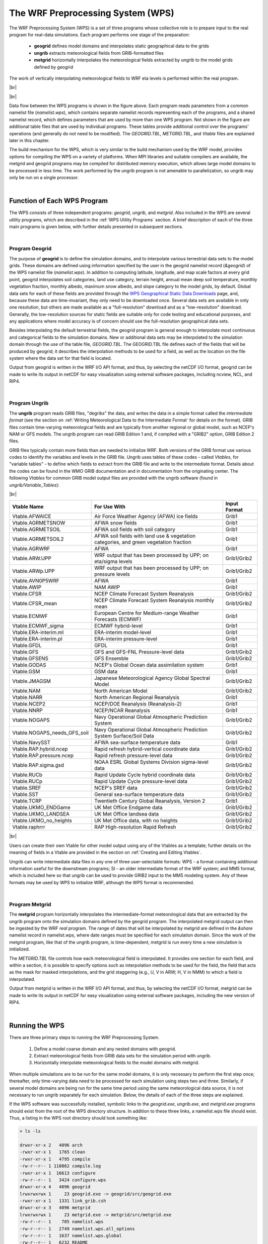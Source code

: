 The WRF Preprocessing System (WPS)
==================================

.. role:: underline
    :class: underline

.. role:: nlnote
    :class: nlnote

.. role:: nlheader
    :class: nlheader

The WRF Preprocessing System (WPS) is a set of three programs whose collective role is to prepare input to the real program for real-data simulations. Each program performs one stage of the preparation: 

        * **geogrid** defines model domains and interpolates static geographical data to the grids
        * **ungrib** extracts meteorological fields from GRIB-formatted files
        * **metgrid** horizontally interpolates the meteorological fields extracted by ungrib to the model grids defined by geogrid 
          
The work of vertically interpolating meteorological fields to WRF eta levels is performed within the real program.

|br|

.. image:: ./images/wps_program_flow.png
   :width: 650px

|br|

Data flow between the WPS programs is shown in the figure above. Each program reads parameters from a common namelist file (*namelist.wps*), which contains separate namelist records representing each of the programs, and a shared namelist record, which defines parameters that are used by more than one WPS program. Not shown in the figure are additional table files that are used by individual programs. These tables provide additional control over the programs' operations (and generally do not need to be modified). The *GEOGRID.TBL*, *METGRID.TBL*, and *Vtable* files are explained later in this chapter. 

The build mechanism for the WPS, which is very similar to the build mechanism used by the WRF model, provides options for compiling the WPS on a variety of platforms. When MPI libraries and suitable compilers are available, the metgrid and geogrid programs may be compiled for distributed memory execution, which allows large model domains to be processed in less time. The work performed by the ungrib program is not amenable to parallelization, so ungrib may only be run on a single processor.

|

Function of Each WPS Program
----------------------------

The WPS consists of three independent programs: *geogrid*, *ungrib*, and *metgrid*. Also included in the WPS are several utility programs, which are described in the :ref:`WPS Utility Programs` section. A brief description of each of the three main programs is given below, with further details presented in subsequent sections.

|

Program Geogrid
+++++++++++++++

The purpose of **geogrid** is to define the simulation domains, and to interpolate various terrestrial data sets to the model grids. These domains are defined using information specified by the user in the geogrid namelist record (*&geogrid*) of the WPS namelist file (*namelist.wps*). In addition to computing latitude, longitude, and map scale factors at every grid point, geogrid interpolates soil categories, land use category, terrain height, annual mean deep soil temperature, monthly vegetation fraction, monthly albedo, maximum snow albedo, and slope category to the model grids, by default. Global data sets for each of these fields are provided through the `WPS Geographical Static Data Downloads`_ page, and, because these data are time-invariant, they only need to be downloaded once. Several data sets are available in only one resolution, but others are made available as a "full-resolution" download and as a "low-resolution" download. Generally, the low-resolution sources for static fields are suitable only for code testing and educational purposes, and any applications where model accuracy is of concern should use the full-resolution geographical data sets.

Besides interpolating the default terrestrial fields, the geogrid program is general enough to interpolate most continuous and categorical fields to the simulation domains. New or additional data sets may be interpolated to the simulation domain through the use of the table file, *GEOGRID.TBL*. The GEOGRID.TBL file defines each of the fields that will be produced by geogrid; it describes the interpolation methods to be used for a field, as well as the location on the file system where the data set for that field is located.

Output from geogrid is written in the WRF I/O API format, and thus, by selecting the netCDF I/O format, geogrid can be made to write its output in netCDF for easy visualization using external software packages, including ncview, NCL, and RIP4.

|

Program Ungrib
++++++++++++++

The **ungrib** program reads GRIB files, "degribs" the data, and writes the data in a simple format called the *intermediate format* (see the section on :ref:`Writing Meteorological Data to the Intermediate Format` for details on the format). GRIB files contain time-varying meteorological fields and are typically from another regional or global model, such as NCEP's NAM or GFS models. The ungrib program can read GRIB Edition 1 and, if compiled with a "GRIB2" option, GRIB Edition 2 files.

GRIB files typically contain more fields than are needed to initialize WRF. Both versions of the GRIB format use various codes to identify the variables and levels in the GRIB file. Ungrib uses tables of these codes - called *Vtables*, for "variable tables" - to define which fields to extract from the GRIB file and write to the intermediate format. Details about the codes can be found in the WMO GRIB documentation and in documentation from the originating center. The following *Vtables* for common GRIB model output files are provided with the ungrib software (found in *ungrib/Variable_Tables*):
 
|br|

.. csv-table::
   :header: "Vtable Name", "For Use With", "Input Format"

   "Vtable.AFWAICE", "Air Force Weather Agency (AFWA) ice fields", "Grib1"
   "Vtable.AGRMETSNOW", "AFWA snow fields", "Grib1"
   "Vtable.AGRMETSOIL", "AFWA soil fields with soil category", "Grib1"
   "Vtable.AGRMETSOIL2", "AFWA soil fields with land use & vegetation categories, and green vegetation fraction", "Grib1"
   "Vtable.AGRWRF", "AFWA", "Grib1"
   "Vtable.ARW.UPP", "WRF output that has been processed by UPP; on eta/sigma levels", "Grib1/Grib2"
   "Vtable.ARWp.UPP", "WRF output that has been processed by UPP; on pressure levels", "Grib1/Grib2"
   "Vtable.AVN0P5WRF","AFWA", "Grib1"
   "Vtable.AWIP", "NAM AWIP", "Grib1"
   "Vtable.CFSR", "NCEP Climate Forecast System Reanalysis","Grib1/Grib2"
   "Vtable.CFSR_mean", "NCEP Climate Forecast System Reanalysis monthly mean", "Grib1/Grib2"
   "Vtable.ECMWF", "European Centre for Medium-range Weather Forecasts (ECMWF)", "Grib1"
   "Vtable.ECMWF_sigma", "ECMWF hybrid-level", "Grib1"
   "Vtable.ERA-interim.ml", "ERA-interim model-level", "Grib1"
   "Vtable.ERA-interim.pl", "ERA-interim pressure-level", "Grib1"
   "Vtable.GFDL", "GFDL", "Grib1"
   "Vtable.GFS", "GFS and GFS-FNL Pressure-level data", "Grib1/Grib2"
   "Vtable.GFSENS", "GFS Ensemble", "Grib1/Grib2"
   "Vtable.GODAS", "NCEP's Global Ocean data assimilation system", "Grib1"
   "Vtable.GSM", "GSM data", "Grib1"
   "Vtable.JMAGSM", "Japanese Meteorological Agency Global Spectral Model", "Grib1/Grib2"
   "Vtable.NAM", "North American Model", "Grib1/Grib2"
   "Vtable.NARR", "North American Regional Reanalysis", "Grib1"
   "Vtable.NCEP2", "NCEP/DOE Reanalysis (Reanalysis-2)", "Grib1"
   "Vtable.NNRP", "NCEP/NCAR Reanalysis", "Grib1"
   "Vtable.NOGAPS", "Navy Operational Global Atmospheric Prediction System", "Grib1/Grib2"
   "Vtable.NOGAPS_needs_GFS_soil", "Navy Operational Global Atmospheric Prediction System Surface/Soil Data", "Grib1/Grib2"
   "Vtable.NavySST", "AFWA sea-surface temperature data", "Grib1"
   "Vtable.RAP.hybrid.ncep", "Rapid refresh hybrid-vertical coordinate data", "Grib1/Grib2"
   "Vtable.RAP.pressure.ncep", "Rapid refresh pressure-level data", "Grib1/Grib2"
   "Vtable.RAP.sigma.gsd", "NOAA ESRL Global Systems Division sigma-level data", "Grib1/Grib2"
   "Vtable.RUCb", "Rapid Update Cycle hybrid coordinate data", "Grib1/Grib2"
   "Vtable.RUCp", "Rapid Update Cycle pressure-level data", "Grib1/Grib2"
   "Vtable.SREF", "NCEP's SREF data", "Grib1/Grib2"
   "Vtable.SST", "General sea-surface temperature data", "Grib1/Grib2"
   "Vtable.TCRP", "Twentieth Century Global Reanalysis, Version 2", "Grib1"
   "Vtable.UKMO_ENDGame", "UK Met Office Endgame data", "Grib1/Grib2"
   "Vtable.UKMO_LANDSEA", "UK Met Office landsea data", "Grib1/Grib2"
   "Vtable.UKMO_no_heights", "UK Met Office data, with no heights", "Grib1/Grib2"
   "Vtable.raphrrr", "RAP High-resolution Rapid Refresh", "Grib1/Grib2"

|br|

Users can create their own Vtable for other model output using any of the Vtables as a template; further details on the meaning of fields in a Vtable are provided in the section on :ref:`Creating and Editing Vtables`.

Ungrib can write intermediate data files in any one of three user-selectable formats: WPS - a format containing additional information useful for the downstream programs; SI - an older intermediate format of the WRF system; and MM5 format, which is included here so that ungrib can be used to provide GRIB2 input to the MM5 modeling system. Any of these formats may be used by WPS to initialize WRF, although the WPS format is recommended.

|

Program Metgrid
+++++++++++++++

The **metgrid** program horizontally interpolates the intermediate-format meteorological data that are extracted by the ungrib program onto the simulation domains defined by the geogrid program. The interpolated metgrid output can then be ingested by the WRF *real* program. The range of dates that will be interpolated by metgrid are defined in the *&share* namelist record in namelist.wps, where date ranges must be specified for each simulation domain. Since the work of the metgrid program, like that of the ungrib program, is time-dependent, metgrid is run every time a new simulation is initialized.

The *METGRID.TBL* file controls how each meteorological field is interpolated. It provides one section for each field, and within a section, it is possible to specify options such as interpolation methods to be used for the field, the field that acts as the mask for masked interpolations, and the grid staggering (e.g., U, V in ARW; H, V in NMM) to which a field is interpolated.

Output from metgrid is written in the WRF I/O API format, and thus, by selecting the netCDF I/O format, metgrid can be made to write its output in netCDF for easy visualization using external software packages, including the new version of RIP4.

|

Running the WPS
---------------

There are three primary steps to running the WRF Preprocessing System.

        #. Define a model coarse domain and any nested domains with geogrid.
        #. Extract meteorological fields from GRIB data sets for the simulation period with ungrib.
        #. Horizontally interpolate meteorological fields to the model domains with metgrid.

When multiple simulations are to be run for the same model domains, it is only necessary to perform the first step once; thereafter, only time-varying data need to be processed for each simulation using steps two and three. Similarly, if several model domains are being run for the same time period using the same meteorological data source, it is not necessary to run ungrib separately for each simulation. Below, the details of each of the three steps are explained.

If the WPS software was successfully installed, symbolic links to the *geogrid.exe*, *ungrib.exe*, and *metgrid.exe* programs should exist from the root of the WPS directory structure. In addition to these three links, a namelist.wps file should exist. Thus, a listing in the WPS root directory should look something like:

.. code-block::
   
        > ls -ls

        drwxr-xr-x 2   4096 arch
        -rwxr-xr-x 1   1765 clean
        -rwxr-xr-x 1   4795 compile
        -rw-r--r-- 1 118862 compile.log
        -rwxr-xr-x 1  16613 configure
        -rw-r--r-- 1   3424 configure.wps
        drwxr-xr-x 4   4096 geogrid
        lrwxrwxrwx 1     23 geogrid.exe -> geogrid/src/geogrid.exe
        -rwxr-xr-x 1   1331 link_grib.csh
        drwxr-xr-x 3   4096 metgrid
        lrwxrwxrwx 1     23 metgrid.exe -> metgrid/src/metgrid.exe
        -rw-r--r-- 1    705 namelist.wps
        -rw-r--r-- 1   2749 namelist.wps.all_options
        -rw-r--r-- 1   1637 namelist.wps.global
        -rw-r--r-- 1   6232 README
        drwxr-xr-x 4   4096 ungrib
        lrwxrwxrwx 1     21 ungrib.exe -> ungrib/src/ungrib.exe
        drwxr-xr-x 3   4096 util

|

Step1: Define model domains with geogrid
++++++++++++++++++++++++++++++++++++++++

The model coarse domain and any nested domains are defined in the *&geogrid* record of the namelist.wps file, and, additionally, parameters in the *&share* namelist record need to be set. An example of these two namelist records is given below (see :ref:`WPS Namelist Variables` for more information on the purpose and options for each variable).

.. code-block::

        &share
          wrf_core = 'ARW',
          max_dom = 2,
          start_date = '2019-09-04_12:00:00','2019-09-04_12:00:00',
          end_date   = '2019-09-06_18:00:00','2019-09-04_12:00:00',
          interval_seconds = 10800,
          io_form_geogrid = 2
        /
        
        &geogrid
          parent_id         =   1,   1,
          parent_grid_ratio =   1,   3,
          i_parent_start    =   1,  53,
          j_parent_start    =   1,  25,
          e_we              =  150, 220,
          e_sn              =  130, 214,
          geog_data_res     = 'default','default',
          dx = 15000,
          dy = 15000,
          map_proj = 'lambert',
          ref_lat   =  33.00,
          ref_lon   = -79.00,
          truelat1  =  30.0,
          truelat2  =  60.0,
          stand_lon = -79.0.,
          geog_data_path = '/glade/work/wrfhelp/WPS_GEOG/'
        /

|br|

To summarize a set of typical changes to the *&share* namelist record relevant to **geogrid**, 

        * **wrf_core** : the WRF dynamical core. If WPS is being run for an ARW simulation, wrf_core should be set to 'ARW', and if running for an NMM simulation, it should be set to 'NMM'. 
        * **max_dom** : the total number of domains (in the case of ARW) or nesting levels (in the case of NMM)  
        * **io_form_geogrid** : the output format for geogrid-produced files (*geo_em*\*)
          
        .. note::
           *Since geogrid produces only time-independent data, the start_date, end_date, and interval_seconds variables are ignored by geogrid. Optionally, a location (if not the default, which is the current working directory) to which domain files should be written may be indicated with the opt_output_from_geogrid_path variable*

|br|

In the *&geogrid* namelist record, the projection of the simulation domain is defined, as are the size and location of all model grids. The map projection is specified with the *map_proj* variable. Each of the four possible map projections are shown graphically in the figure below, and the namelist variables used to set the parameters of the projection are summarized in the following table.

|br|

.. csv-table::
   :header: "Map Projection / Value of map_proj", "Projection Parameters"

   "Lambert Conformal / 'lambert'", "truelat1 |br| truelat2 (optional) |br| stand_lon"
   "Mercator / 'mercator'", "truelat1"
   "Polar Stereographic / 'polar'", "truelat1 |br| stand_lon"
   "Regular Latitude-Longitude, or |br| Cylindrical Equidistant / 'lat-lon'", "pole_lat |br| pole_lon |br| stand_lon"

|

In the below illustrations of the Lambert conformal, polar stereographic, and Mercator projections, the so-called true latitude (or true latitudes, in the case of the Lambert conformal), is the latitude at which the surface of projection intersects or is tangent to the surface of the earth. At this latitude, there is no distortion in the distances in the map projection, while at other latitudes, the distance on the surface of the earth is related to the distance on the surface of projection by a *map scale factor*. Ideally, the map projection and its accompanying parameters should be chosen to minimize the maximum distortion within the area covered by the model grids, since a high amount of distortion, evidenced by map scale factors significantly different from unity, can restrict the model time step more than necessary. As a general guideline, 

        * the **polar stereographic** projection is best suited for high-latitude WRF domains, 
        * the **Lambert conformal** projection is well-suited for mid-latitude domains, and 
        * the **Mercator** projection is good for low-latitude domains or domains with predominantly west-east extent. 
        * The **cylindrical equidistant** projection is required for global simulations, although in its rotated aspect (i.e., when *pole_lat*, *pole_lon*, and *stand_lon* are changed from their default values) it can also be well-suited for regional domains anywhere on the earth's surface.

|br|

.. image:: ./images/wps_projections.png
   :width: 500px
   :align: center

|

When configuring a rotated latitude-longitude grid, the namelist parameters *pole_lat*, *pole_lon*, and *stand_lon* should be set. 

        * **pole_lat** and **pole_lon** : specify the latitude and longitude of the geographic north pole within the model's computational grid
        * **stand_lon** : gives the rotation about the earth's axis. 
          
The computational grid refers to the regular latitude-longitude grid on which model computation is done, and on whose latitude circles Fourier filters are applied at high latitudes (refer to the `WRF Version 4 Technical Note`_ for details on this filtering process). Note that the computational latitude-longitude grid is always represented with computational latitude lines running parallel to the x-axis of the model grid, and computational longitude lines running parallel to the y-axis of the grid.

If the earth's geographic latitude-longitude grid coincides with the computational grid, a global domain shows the earth's surface as it is normally visualized on a regular latitude-longitude grid (as is shown in the top half of the figure below). If, instead, the geographic grid does not coincide with the model computational grid, geographical meridians and parallels appear as complex curves - see the bottom half of the example below, where the geographic grid (not shown) has been rotated so that the geographic poles of the earth are no longer located at the poles of the computational grid.

|br|

.. image:: ./images/wps_lat-lon_grid.png
   :width: 500px
   :align: center

|br|

|

When running WRF for a regional domain configuration, the location of the coarse domain is determined using the following namelist parameters. 

.. csv-table::
   :widths: 25, 40
   :width: 80%
   :escape: \

   **ref_lat** |br| **ref_lon**, Specify the latitude and longitude\, respectively\, of the center of the coarse domain
   **i_parent_start** |br| **j_parent_start**, (If nested domains are to be processed) nest locations with respect to the parent domain; further details of setting up nested domains are provided in the :ref:`WPS Nested Domains` section below. 

|br|

The dimensions of the coarse domain are determined by the following variables.

.. csv-table::
   :widths: 25, 40
   :width: 80%
   :escape: \

   **dx** |br| **dy**, Specify the nominal grid distance in the x-direction and y-direction
   **e_we** |br| **e_sn**, Give the number of velocity points (i.e.\, u-staggered or v-staggered points) in the x- and y-directions |br| |br| For the 'lambert'\, 'mercator'\, and 'polar' projections\, dx and dy are given in meters\, and for the 'lat-lon' projection\, dx and dy are given in degrees |br| |br| For nested domains\, only the variables e_we and e_sn are used to determine the dimensions of the grid\, and dx and dy should not be specified for nests since their values are determined recursively based on the values of the parent_grid_ratio and parent_id variables\, which specify the ratio of a nest's parent grid distance to the nest's grid distance and the grid number of the nest's parent\, respectively.

|br|

If using the regular latitude-longitude projection for a regional domain, ensure that map scale factors in the region covered by the domain do not deviate significantly from unity. To do this, rotate the projection such that the area covered by the domain is located near the equator of the projection, since, for the regular latitude-longitude projection, map scale factors in the x-direction are given by the cosine of the computational latitude. For example, in the figure above showing the unrotated and rotated earth, in the rotated aspect, New Zealand is located along the computational equator, and thus, the rotation used would be suitable for a domain covering New Zealand. As a general guideline for rotating the latitude-longitude projection for regional domains, the namelist parameters *pole_lat*, *pole_lon*, and *stand_lon* may be chosen according to the formulas in the following table.

|br|

.. csv-table::
   :header: "Namelist Parameter Name", "(ref_lat, ref_lon) |br| in North. Hemisphere", "(ref_lat, ref_lon) |br| in South. Hemisphere"
   :width: 80%
   :widths: 10,25,25

   "pole_lat", "90.0 - ref_lat", "90.0 + ref_lat"
   "pole_lon", "180.0", "0.0"
   "stand_lon", "-ref_lon", "180.0 - ref_lon"

|br|

For global WRF simulations, the coverage of the coarse domain is, of course, global, so *ref_lat* and *ref_lon* do not apply, and *dx* and *dy* should not be specified, since the nominal grid distance is computed automatically based on the number of grid points. Also note that the latitude-longitude, or cylindrical equidistant projection (*map_proj = 'lat-lon'*) is the only WRF projection that can support a global domain. 

|br|

        .. note::
           *Nested domains within a global domain must not cover any area north of computational latitude +45 or south of computational latitude -45, since polar filters are applied poleward of these latitudes (although the cutoff latitude can be changed in the WRF namelist).*

|br|

Besides setting variables related to projection, location, and coverage of model domains, the path to static geographical data sets must be specified with the *geog_data_path* variable. Setting *geog_data_res* tells geogrid which resolution of static data to interpolate from, and the value should match one of the data resolutions in the GEOGRID.TBL.

Depending on the value of the *wrf_core* namelist variable, the appropriate GEOGRID.TBL file must be used with geogrid, since the grid staggerings that WPS interpolates to differ between dynamical cores. For the ARW, the GEOGRID.TBL.ARW file should be used, and for the NMM, the GEOGRID.TBL.NMM file should be used. Select the appropriate GEOGRID.TBL by linking the correct file to GEOGRID.TBL in the geogrid directory (or in the directory specified by *opt_geogrid_tbl_path*, if this variable is set in the namelist).

.. code-block::
        
        > ls -ls geogrid/GEOGRID.TBL
          
          lrwxrwxrwx  1         15  GEOGRID.TBL -> GEOGRID.TBL.ARW


For definitions and options for each variable, refer to :ref:`WPS Namelist Variables`.

|

Having suitably defined the simulation coarse domain and nested domains in namelist.wps, the geogrid.exe executable may be run to produce domain files. In the case of ARW domains, domain files are named geo_em.d0N.nc, where N is the number of the nest defined in each file. When run for NMM domains, geogrid produces the file geo_nmm.d01.nc for the coarse domain, and geo_nmm_nest.l0N.nc files for each nesting level N. Also, note that the file suffix will vary depending on the io_form_geogrid that is selected. To run geogrid, issue the following command:

.. code-block::

        > ./geogrid.exe

|br|

When geogrid.exe has finished running, the message

.. code-block::

        !!!!!!!!!!!!!!!!!!!!!!!!!!!!!!!!!!!!!!!!!!!!!
        !  Successful completion of geogrid.        !
        !!!!!!!!!!!!!!!!!!!!!!!!!!!!!!!!!!!!!!!!!!!!!

should be printed, and a listing of the WPS root directory (or the directory specified by *opt_output_from_geogrid_path*, if this variable was set) should display the domain files. If not, consult the *geogrid.log* file to determine the possible cause of failure. See :ref:`Checking WPS Output` for more information.

.. code-block::

        > ls -ls
        
        -rw-r--r-- 1  1957004 geo_em.d01.nc
        -rw-r--r-- 1  4745324 geo_em.d02.nc
        -rw-r--r-- 1    11169 geogrid.log

|

Step 2: Extracting Meteorological Fields from GRIB Files with Ungrib
++++++++++++++++++++++++++++++++++++++++++++++++++++++++++++++++++++

Having already downloaded meteorological data in GRIB format, the first step in extracting fields to the intermediate format involves editing the *share* and *ungrib* namelist records of the namelist.wps file - the same file that was edited to define the simulation domains. An example of the two namelist records is given below.
       
.. code-block::

        &share
          wrf_core = 'ARW',
          max_dom = 2,
          start_date = '2019-09-04_12:00:00','2019-09-04_12:00:00',
          end_date   = '2019-09-04_18:00:00','2019-09-04_12:00:00',
          interval_seconds = 10800,
          io_form_geogrid = 2
        /

        &ungrib
          out_format = 'WPS',
          prefix     = 'FILE'
        /

|br|

In the *share* namelist record, variables relevant to ungrib are the starting and ending times of the coarse domain (*start_date* and *end_date*; alternatively, *start_year*, *start_month*, *start_day*, *start_hour*, *end_year*, *end_month*, *end_day*, and *end_hour*) and the interval between meteorological data files (*interval_seconds*). 

In the *ungrib* namelist record, the variable *out_format* is used to select the intermediate data format ungrib will write; the metgrid program can read any format supported by ungrib ('WPS', 'SI', and 'MM5' - the recommended value is 'WPS'). Users may also specify a path and prefix for the intermediate files with the *prefix* variable. For example, if *prefix* is set to 'GFS', then the ungrib-generated intermediate files are named according to GFS:YYYY-MM-DD_HH, where YYYY-MM-DD_HH is the valid time of the data in the file.

After suitably modifying namelist.wps, a Vtable must be supplied, and the GRIB files must be linked (or copied) to the filenames expected by ungrib. The WPS is supplied with Vtable files for many sources of meteorological data, and the appropriate Vtable may be symbolically linked to the file *Vtable*, which is the Vtable name expected by ungrib. For example, if the GRIB data are from the GFS model: 

.. code-block::

      > ln -s ungrib/Variable_Tables/Vtable.GFS Vtable

|br|

Ungrib will try to read GRIB files named *GRIBFILE.AAA*, *GRIBFILE.AAB*, ..., *GRIBFILE.ZZZ*. To link the GRIB files to these filenames, a shell script, *link_grib.csh*, is provided. The link_grib.csh script takes as a command-line argument a list of GRIB files to be linked. For example, if the GRIB data were downloaded to the directory /data/gfs, the files are linked with link_grib.csh as follows:

.. code-block::

        > ls -ls /data/gfs
        
        -rw-r--r-- 1  42728372 gfs_20190904_12_00
        -rw-r--r-- 1  48218303 gfs_20190904_12_03
        -rw-r--r-- 1  48218303 gfs_20190904_12_06


        > ./link_grib.csh /data/gfs/gfs*

|br|

After linking the GRIB files and Vtable, a listing of the WPS directory should show the linked GRIBFILE* files and their linked paths.

.. code-block::

        > ls -ls
        
        lrwxrwxrwx 1       38 GRIBFILE.AAA -> /data/gfs/gfs_20190904_12_00
        lrwxrwxrwx 1       38 GRIBFILE.AAA -> /data/gfs/gfs_20190904_12_03
        lrwxrwxrwx 1       38 GRIBFILE.AAB -> /data/gfs/gfs_20190904_12_06

|br|

After editing namelist.wps and linking the appropriate Vtable and GRIB files, the ungrib.exe executable is run to produce meteorological data files in the intermediate format. To run ungrib, type the following:

.. code-block::

        > ./ungrib.exe

|br|

If ungrib.exe runs successfully, the message

.. code-block::

       !!!!!!!!!!!!!!!!!!!!!!!!!!!!!!!!!!!!!!!!!!!!!
       !  Successful completion of ungrib.         !
       !!!!!!!!!!!!!!!!!!!!!!!!!!!!!!!!!!!!!!!!!!!!!

will be written to the end of the ungrib.output file, and the intermediate files should appear in the current working directory. Intermediate files written by ungrib will have names of the form *FILE:YYYY-MM-DD_HH* (unless, of course, the prefix variable was set to a prefix other than *FILE*).

.. code-block::

       > ls -ls
       
       -rw-r--r-- 1  154946888 FILE:2019-09-04_12
       -rw-r--r-- 1  154946888 FILE:2019-09-04_15
       -rw-r--r-- 1  154946888 FILE:2019-09-04_18
 
|

Step 3: Horizontally interpolating meteorological data with metgrid
+++++++++++++++++++++++++++++++++++++++++++++++++++++++++++++++++++

In the final step of running the WPS, meteorological data extracted by ungrib are horizontally interpolated to the simulation grids defined by geogrid. In order to run metgrid, the *share* and *metgrid* namelist records of the namelist.wps file must be edited. Examples of these records are shown below.

.. code-block::

        &share
          wrf_core = 'ARW',
          max_dom = 2,
          start_date = '2019-09-04_12:00:00','2019-09-04_12:00:00',
          end_date   = '2019-09-04_18:00:00','2019-09-04_12:00:00',
          interval_seconds = 10800,
          io_form_geogrid = 2
        /

        &metgrid
          fg_name                      = 'FILE',
          io_form_metgrid              = 2,
        /

|br|

By this point, there is generally no need to change any variables in the *share* namelist record, since those variables should have been suitably set in previous steps. If the *share* namelist was not edited while running geogrid and ungrib, however, the WRF dynamical core, number of domains, starting and ending times, interval between meteorological data, and path to the static domain files must be set in the *share* namelist record, as described in the steps to run geogrid and ungrib.

In the *metgrid* namelist record, the path and prefix of the intermediate meteorological data files must be given with *fg_name*, the full path and file names of any intermediate files containing constant fields may be specified with the *constants_name* variable, and the output format for the horizontally interpolated files may be specified with the *io_form_metgrid* variable. Other variables in the *metgrid* namelist record, namely, *opt_output_from_metgrid_path* and *opt_metgrid_tbl_path*, allow specification of the location where interpolated data files should be written by metgrid, and where the METGRID.TBL file may be found.

As with geogrid and the GEOGRID.TBL file, a *METGRID.TBL* file appropriate for the WRF core must be linked in the metgrid directory (or in the directory specified by opt_metgrid_tbl_path, if this variable is set). If using the ARW core, by default, the below is already set. 

.. code-block::

        > ls -ls metgrid/METGRID.TBL
        
        lrwxrwxrwx 1      15 METGRID.TBL -> METGRID.TBL.ARW

After suitably editing namelist.wps and verifying that the correct METGRID.TBL will be used, metgrid is run by issuing the command

.. code-block::

        > ./metgrid.exe

|br|

If metgrid successfully ran, the message

.. code-block::

        !!!!!!!!!!!!!!!!!!!!!!!!!!!!!!!!!!!!!!!!!!!!!
        !  Successful completion of metgrid.        !
        !!!!!!!!!!!!!!!!!!!!!!!!!!!!!!!!!!!!!!!!!!!!!

is printed and metgrid output files should appear in the WPS root directory (or in the directory specified by *opt_output_from_metgrid_path*, if this variable was set). These files will be named *met_em.d0N.YYYY-MM-DD_HH:mm:ss.nc* in the case of ARW domains, where N is the number of the nest whose data reside in the file, or *met_nmm.d01.YYYY-MM-DD_HH:mm:ss.nc* in the case of NMM domains. Here, *YYYY-MM-DD_HH:mm:ss* refers to the date of the interpolated data in each file. If these files do not exist for each of the times in the range given in the *share* namelist record, consult the *metgrid.log* file to determine the problem in running metgrid.

.. code-block::

        > ls -ls
        
        -rw-r--r-- 1    5217648 met_em.d01.2008-03-24_12:00:00.nc
        -rw-r--r-- 1    5217648 met_em.d01.2008-03-24_18:00:00.nc
        -rw-r--r-- 1   12658200 met_em.d02.2008-03-24_12:00:00.nc
        -rw-r--r-- 1      65970 metgrid.log

|

.. _WPS Nested Domains:

WPS Nested Domains
------------------

Running the WPS for nested-domain simulations is similar to running for a single-domain case; the difference with nested-domain simulations is that the geogrid and metgrid programs process more than one grid when they are run, rather than a single grid for the simulation. In order to specify the size and location of nests, a number of variables in the namelist.wps file must be given lists of values, one value per nest.

.. code-block::

        &share
          max_dom = 2,
          start_date = '2019-09-04_12:00:00','2019-09-04_12:00:00',
          end_date   = '2019-09-04_18:00:00','2019-09-04_12:00:00',
        /

        &geogrid
          parent_id         =   1,   1,
          parent_grid_ratio =   1,   3,
          i_parent_start    =   1,  53,
          j_parent_start    =   1,  25,
          e_we              =  150, 220,
          e_sn              =  130, 214,
          geog_data_res     = 'default','default',
        /

|br|

The namelist variables that are affected by nests are displayed in the (partial) namelist records above. The example shows namelist variables for a two-domain run (the coarse domain, plus a single nest), and the effect on the namelist variables generalize to multiple nests in the obvious way: rather than specifying lists of two values, lists of N values must be specified, where N is the total number of model grids.

In the above example, the *max_dom* variable in the *share* namelist record is set to the total number of nests in the simulation, including the coarse domain. Then all other affected namelist variables must be given a list of N values, one for each grid. The only other change to the *share* namelist record is to the starting and ending times. Here, a starting and ending time must be given for each nest, with the restriction that a nest cannot begin before its parent domain or end after its parent domain; also, it is suggested that nest starting and ending times are both set to the starting time of the nest when running WPS. This is because nests get their lateral boundary conditions from their parent domain, and thus, only the initial time for a nest needs to be processed by WPS, **except when grid nudging, also called analysis nudging, and/or the sst_update option, is used in WRF**. *Note that when running WRF, the actual starting and ending times for all nests must be given in the WRF namelist.input file.*

In the *geogrid* namelist record, the parent of each nest must be specified with the *parent_id* variable. Every nest must be a child of exactly one other nest, with the coarse domain being its own parent. The nest's refinement ratio with respect to its parent, which is given by the *parent_grid_ratio* variable, determines the nominal grid spacing for a nest in relation to the grid spacing of the its parent.

|br|

.. image:: ./images/wps_ij_parent_start.png
   :width: 600px

|br|

Next, the lower-left corner of a nest is specified as an (i, j) location in the nest's parent domain, using the *i_parent_start* and *j_parent_start* variables, and the specified location is given with respect to the unstaggered grid. Finally, the dimensions of each nest, in grid points, are given for each nest using the *s_we*, *e_we*, *s_sn*, and *e_sn* variables. The nesting setup in our example namelist is illustrated in the figure above, where it may be seen how each of the above-mentioned variables is determined. Starting grid point values in the south-north (s_sn) and west-east (s_we) directions must be specified as 1, and ending grid point values (e_sn and e_we) determine the nest's full dimensions; to ensure that the upper-right corner of the nest's grid is coincident with an unstaggered grid point in the parent domain, both e_we and e_sn must be one greater than some integer multiple of the nesting ratio. Also, for each nest, the source data resolution (or list of resolutions) to interpolate from is specified with the *geog_data_res* variable. For a complete description of these namelist variables, refer to :ref:`WPS Namelist Variables`.

|

USGS and MODIS Land Use
-----------------------

By default, the geogrid program interpolates land use categories from MODIS IGBP 21-category data. However, an alternative set of land use categories based on the USGS land-cover classification may be selected. Although MODIS-based data contain 21 categories of land use, these categories are not a subset of the 24 USGS categories. See :ref:`Land Use and Soil Categories in the Static Data` for a listing of the specific land use categories for either data set. 

24-category USGS-based land use data may be selected instead of the MODIS data at run-time using the *geog_data_res* variable in the *&geogrid* namelist record by prefixing each resolution of static data with the string *usgs_lakes+*. For example, in a two-domain configuration, where *geog_data_res* would ordinarily be specified as

.. code-block::

        geog_data_res = 'default', 'default',

it should instead be specifed as

.. code-block::

        geog_data_res = 'usgs_lakes+default', 'usgs_lakes+default',

|br|

This change instructs the geogrid program to look in each entry of the GEOGRID.TBL for a resolution of static data denoted by 'usgs_lakes', and if such a resolution is not available, to instead look for a resolution denoted by the string following the '+'. Thus, for the GEOGRID.TBL entry for the LANDUSEF field, the USGS-based land use data, identified with the string 'usgs_lakes', would be used instead of the 'default' resolutions (or source) of land-use data in the example above; for all other fields, the 'default' resolutions would be used for the first and second. As an aside, when none of the resolutions specified for a domain in geog_data_res is found in a GEOGRID.TBL entry, the resolution denoted by 'default' will be used.

        .. note::
           To change from the default 21-class MODIS land-use data, the 'num_land_cat' variable must be set to '21' in the 'physics' namelist record in the WRF namelist.input file. For 24-class USGS data, 'num_land_cat' should be set to 24.

|

Gravity Wave Drag Scheme Static Data
------------------------------------

The WRF gravity wave drag by orography (GWDO) scheme requires ten static fields from the WPS, which are interpolated by the geogrid program (regardless of whether the GWDO scheme will be used in the model). When the GWDO scheme is not used, the fields will simply be ignored in WRF. If the GWDO scheme will be used, however, these fields should be interpolated from a source data resolution that is slightly lower (i.e., coarser) in resolution than the model grid; consequently, an appropriate resolution of GWDO static data should be selected. Five resolutions of GWDO static data are available: 2-degree, 1-degree, 30-minute, 20-minute, and 10-minute, denoted by the strings '2deg', '1deg', '30m', '20m', and '10m', respectively. To select the resolution to interpolate from, the *geog_data_res* variable should be set in the *geogrid* namelist record by the string 'XXX+', where *XXX* is one of the five available resolutions. For example, in a model configuration with a 48-km grid spacing, *geog_data_res* is typically specified as

.. code-block::

        geog_data_res = 'default',

|br|

However, if the GWDO scheme were employed, the finest resolution of GWDO static data that is still lower in resolution than the model grid would be the 30-minute data, in which case the setting should be 

.. code-block::

        geog_data_res = '30m+default',

|br|

If none of '2deg', '1deg', '30m', or '20m' are specified in combination with other resolutions of static data in the geog_data_res variable, the default resolution of '10m' GWDO static data will be used. Note that if 10-minute resolution GWDO data are used, but a different resolution is desired for other static fields (e.g., topography height), '10m' should be emitted from the value given to the geog_data_res variable, since specifying

.. code-block::

        geog_data_res = '10m+30s',

for example, would cause geogrid to use the 10-minute data in preference to the 30-second data for the non-GWDO fields, such as topography height and land use category, as well as for the GWDO fields.

|

Using Multiple Meteorological Data Sources
------------------------------------------

|br|

Interpolating Time-invariant Fields
+++++++++++++++++++++++++++++++++++

The metgrid program is capable of interpolating time-invariant fields using the *constants_name* variable in the *metgrid* namelist record. This variable may be set to a list of filenames - including path information where necessary - of intermediate-formatted files, that contains time-invariant fields, and should be used in the output for every time period processed by metgrid. For example, short simulations may use a constant SST field; this field need only be available at a single time, and may be used by setting the constants_name variable to the path and filename of the SST intermediate file. Typical uses of constants_name might look like

.. code-block::

        &metgrid
          constants_name = '/data/ungribbed/constants/SST_FILE:2006-08-16_12'
        /

or

.. code-block::

        &metgrid
          constants_name = 'LANDSEA', 'SOILHGT'
        /

|

Interpolating from Multiple Sources of Meteorological Data
++++++++++++++++++++++++++++++++++++++++++++++++++++++++++

Metgrid is also capable of interpolating data from multiple sources, which may be useful when two or more complementary data sets must be combined to produce the full input data needed by real.exe. To interpolate from multiple sources of time-varying, meteorological data, the *fg_name* variable in the *metgrid* namelist record should be set to a list of prefixes of intermediate files, including path information when necessary. When multiple path-prefixes are given, and the same meteorological field is available from more than one of the sources, data from the last-specified source will take priority over all preceding sources. Thus, data sources may be prioritized by the order in which the sources are given.

As an example, if surface fields are given in one data source and upper-air data are given in another, the values assigned to the fg_name variable may look something like:

.. code-block::

        &metgrid
          fg_name = '/data/ungribbed/SFC', '/data/ungribbed/UPPER_AIR'
        /

|br|

To simplify the process of extracting fields from GRIB files, the *prefix* namelist variable in the *ungrib* namelist record may be employed. This allows control of the names of (and paths to) the intermediate files created by ungrib. As an example, suppose we wish to work with the North American Regional Reanalysis (NARR) data set, which is split into separate GRIB files for 3-dimensional atmospheric data, surface data, and fixed-field data. Before running ungrib.exe, we should link the "3D" GRIB files using the *link_grib.csh* script, link the NARR Vtable to the filename Vtable, and edit the prefix variable to an appropriate prefix:

.. code-block::

        &ungrib
          out_format = 'WPS',
          prefix = 'NARR_3D',
        /

|br|

After running ungrib.exe, the following files should exist (with a suitable substitution for the appropriate dates):

.. code-block::

        NARR_3D:2008-08-16_12
        NARR_3D:2008-08-16_15
        NARR_3D:2008-08-16_18
        ...

|br|

We may then process the surface fields by linking the surface GRIB files and changing the prefix variable to reflect the appropriate intermediate file prefix:

.. code-block::

        &ungrib
          out_format = 'WPS',
          prefix = 'NARR_SFC',
        /

|br|

Again running ungrib.exe, the following should exist, in addition to the NARR_3D files:

.. code-block::

        NARR_SFC:2008-08-16_12
        NARR_SFC:2008-08-16_15
        NARR_SFC:2008-08-16_18
        ...

|br|

Finally, the fixed file is linked with the link_grib.csh script, and the prefix variable in the namelist is again set:

.. code-block::

        &ungrib
          out_format = 'WPS',
          prefix = 'NARR_FIXED',
        /

|br|

The fixed fields should now be available, in addition to the surface and "3D" fields:


.. code-block::

        NARR_FIXED:1979-11-08_00

|br|

For the sake of clarity, the fixed file may be renamed to remove any date information, for example, by renaming it to simply NARR_FIXED, since the fields in the file are static. In this example, the NARR fixed data are only available at a specific time, 1979 November 08 at 0000 UTC, and thus, the correct starting and ending time for the data will need to be set in the &share namelist record before ungrib is run on the NARR fixed file; *the times should be re-set before metgrid is run*.

Given intermediate files for all three parts of the NARR data set, metgrid.exe may be run after the *constants_name* and *fg_name* variables in the &metgrid namelist record are set:

.. code-block::

        &metgrid
          constants_name = 'NARR_FIXED',
          fg_name = 'NARR_3D', 'NARR_SFC'
        /

|br|

Although a less common situation, multiple data sources would be required when a source of meteorological data from a regional model is insufficient to cover the entire simulation domain, and data from a larger regional model, or a global model, must be used when interpolating to the remaining points of the simulation grid.

For example, to use NAM data wherever possible, and GFS data elsewhere, the following values might be assigned in the namelist:

.. code-block::

        &metgrid
          fg_name = '/data/ungribbed/GFS', '/data/ungribbed/NAM'
        /

|br|

Then the resulting model domain would use data as shown in the figure below.

|br|

.. image:: ./images/wps_nam_gfs_data_domain.png
   :width: 350px

|br|

If no field is found in more than one source, then no prioritization need be applied by metgrid, and each field will simply be interpolated as usual; of course, each source should cover the entire simulation domain to avoid areas of missing data.

|

Using Non-isobaric Meteorological Data Sets
-------------------------------------------

When using non-isobaric meteorological data sets to initialize a WRF simulation, they must be supplied to the metgrid.exe program with 3-d pressure and geopotential height fields on the same levels as other 3-d atmospheric variables, such as temperature and humidity. These fields are used by the WRF real.exe pre-processor for vertical interpolation to WRF model levels, for surface pressure computation, and for other purposes.

For some data sources (namely ECMWF model-level data and UK Met Office model data), 3-d pressure and/or geopotential height fields can be derived from the surface pressure and/or surface height fields using an array of coefficients, and the :ref:`WPS Utility Programs` (specifically, *calc_ecmwf_p.exe* and *height_ukmo.exe*) are available to perform this derivation.

Other meteorological data sets explicitly provide 3-d pressure and geopotential height fields, and it must only be ensured that these fields exist in the set of intermediate files provided to the metgrid.exe program.

|

Alternative Initialization of Lake SSTs
---------------------------------------

By default, metgrid interpolates the SST field - both for oceans and lakes - from the intermediate files to all water points in the WRF domain. However, if the lakes that are resolved in the WRF domain are not resolved in the GRIB data, and especially if those lakes are geographically distant from resolved water bodies, SST over lakes will most likely be extrapolated from the nearest resolved water bodies in the GRIB data; this situation can lead to lake SST values that are either unrealistically warm or unrealistically cold.

Without a higher-resolution SST field for metgrid to use, one alternative to extrapolating SST values for lakes is to manufacture a "best guess" at the SST for lakes. In the metgrid and real programs, this can be done using a combination of a special land use data set that distinguishes between lakes and oceans, and a field to be used as a proxy for SST over lakes. A special land use data set is necessary, since WRF's real pre-processing program needs to know where the manufactured SST field should be used instead of the interpolated SST field from the GRIB data.

The alternative procedure for initializing lake SSTs is summarized in the following steps:

1. Before running geogrid, ensure the specification of *geog_data_res* in the &geogrid namelist record indicates either the USGS-based or the MODIS-based land use data with inland water bodies. By default geogrid uses MODIS-based land use that contains a lake category; however, a USGS land use data set that contains a lake category may also be used. For example, in a two-domain configuration, setting

.. code-block::

        geog_data_res = 'usgs_lakes+default', 'usgs_lakes+default',

tells geogrid to use the USGS-based land use data for both domains.

Running geogrid should result in output files that use a separate category for inland water bodies instead of the general water category used for oceans and seas. The lake category is identified by the global attribute ISLAKE in the geogrid output files; this attribute should be set to either 28 (in the case of USGS-based data) or 21 (in the case of the MODIS-based data). See, e.g., the list of :ref:`WPS Output Fields`, where a value of *-1* for *ISLAKE* indicates there is no separate lake category.

2. After running ungrib, use the *avg_tsfc.exe* utility to create an intermediate file containing a daily-average surface air temperature field, which substitutes the SST field only over lakes in the real program; for more information on the avg_tsfc.exe utility, see `WPS Utility Programs`. 

3. Before running the metgrid program, add the *TAVGSFC* file created in the previous step to the specification of *constants_name* in the &metgrid record of the namelist.wps file.

4. Run WRF's real.exe program as usual after setting the number of land categories (*num_land_cat*) in the &physics record of namelist.input to match the global attribute *NUM_LAND_CAT* in the metgrid files. If the global attribute *ISLAKE* in the metgrid files indicates there is a special land use category for lakes, the real program will substitute the *TAVGSFC* field for the *SST* field only over those grid points whose category matches the lake category; additionally, the real program will change the land use category of lakes back to the general water category (the category used for oceans), since neither the LANDUSE.TBL nor the VEGPARM.TBL files contain an entry for a lake category.

|

Parallelism in the WPS
----------------------

If the dimensions of the domains to be processed by the WPS become too large to fit in the memory of a single CPU, it is possible to run the geogrid and metgrid programs in a distributed memory configuration. In order to compile geogrid and metgrid for distributed memory execution, MPI libraries must be installed on the target machine, and WPS must be compiled using one of the "DM parallel" configuration options. Upon successful compilation, the geogrid and metgrid programs may be run with the ``mpirun`` or ``mpiexec`` commands, or through a batch queuing system, depending on the machine.

The ungrib program is not amenable to parallelization, and, further, the memory requirements for ungrib's processing are independent of the memory requirements of geogrid and metgrid; thus, **ungrib is always compiled for a single processor and run on a single CPU**, regardless of whether a "DM parallel" configuration option is selected during configuration.

Each of the standard WRF I/O API formats (netCDF, GRIB1, binary) has a corresponding parallel format, whose number is given by adding 100 to the *io_form* value (i.e., the value of *io_form_geogrid* and *io_form_metgrid*) for the standard format. It is not necessary to use a parallel io_form, but when one is used, each CPU will read/write its input/output to a separate file, whose name is simply the name that would be used during serial execution, but with a four-digit processor ID appended to the name. For example, running geogrid on four processors with io_form_geogrid=102 would create output files named *geo_em.d01.nc.0000*, *geo_em.d01.nc.0001*, *geo_em.d01.nc.0002*, and *geo_em.d01.nc.0003* for the coarse domain.

During distributed-memory execution, model domains are decomposed into rectangular patches, with each processor working on a single patch. When reading/writing from/to the WRF I/O API format, each processor reads/writes only its patch. Consequently, if a parallel io_form is chosen for the output of geogrid, metgrid must be run using the same number of processors as were used to run geogrid. Similarly, if a parallel io_form is chosen for the metgrid output files, the real program must be run using the same number of processors. Of course, it is still possible to use a standard io_form when running on multiple processors, in which case all data for the model domain is distributed/collected upon input/output. As a final note, when geogrid or metgrid are run on multiple processors, each processor writes its own log file with names appended with the same four-digit processor ID numbers used for the I/O API files.

|

.. _Checking WPS Output:

Checking WPS Output
-------------------

When running the WPS, it may be helpful to examine the output produced by the programs. For example, when determining the location of nests, it may be helpful to see the interpolated static geographical data and latitude/longitude fields. As another example, when importing a new source of data into WPS - either static data or meteorological data - it can often be helpful to check the resulting interpolated fields in order to make adjustments to the interpolation methods used by geogrid or metgrid.

By using the netCDF format for the geogrid and metgrid I/O forms, a variety of visualization tools that read netCDF data may be used to check the domain files processed by geogrid or the horizontally interpolated meteorological fields produced by metgrid. In order to set the file format for geogrid and metgrid to netCDF, io_form_geogrid and io_form_metgrid should be set to '2' in the namelist.wps (Note: 2 is the default setting for these options):

.. code-block::

        &share
          io_form_geogrid = 2,
        /

        &metgrid
          io_form_metgrid = 2,
        /

|br|

Among available tools, the *ncdump*, *ncview*, and *RIP* programs may be of interest. 

        * The **ncdump** program is a compact utility distributed with netCDF libraries that lists the variables and attributes in a netCDF file. This can be useful for checking domain parameters (e.g., west-east dimension, south-north dimension, or domain center point) in geogrid domain files, or for listing the fields in a file. 
        * The **ncview** program provides an interactive way to view fields in netCDF files, or for producing plots of fields suitable for use in publications. 
        * The **RIP** (Read/Interpolate/Plot) plots horizontal contours, map backgrounds, and overlaying multiple fields within the same plot.

Output from ungrib is written in a simple binary format (either 'WPS', 'SI', or 'MM5'), so software for viewing netCDF files will almost certainly be of no use. However, an NCAR Graphics-based utility, *plotfmt*, is supplied with the WPS source code, and produces contour plots of the fields found in an intermediate-format file. If the NCAR Graphics libraries are properly installed, the plotfmt program is automatically compiled, along with other utility programs, when WPS is built.

|

.. _WPS Utility Programs:

WPS Utility Programs
--------------------

Besides the three main WPS programs - geogrid, ungrib, and metgrid - there are a number of utility programs that come with the WPS, and are compiled in the *util* directory. These utilities may be used to examine data files, visualize the location of nested domains, compute pressure fields, and compute average surface temperature fields.

avg_tsfc.exe
++++++++++++

The **avg_tsfc.exe** program computes a daily mean surface temperature, given input files in the intermediate format. Based on the range of dates specified in the *share* namelist record of namelist.wps, and considering the interval between intermediate files, avg_tsfc.exe uses as many complete days' worth of data as possible in computing the average, beginning at the starting date specified in the namelist. If a complete day's worth of data is not available, no output file will be written, and the program will halt as soon as this is determined. Similarly, any intermediate files for dates not used as part of a complete 24-hour period are ignored; for example, if five intermediate files are available at a six-hour interval, the last file would be ignored. The computed average field is written to a new file named *TAVGSFC* using the same intermediate format version as the input files. This daily mean surface temperature field can then be ingested by metgrid by specifying 'TAVGSFC' for the *constants_name* variable in the *metgrid* namelist record.

|

..
  kkw

mod_levs.exe
++++++++++++

The **mod_levs.exe** program removes levels of data from intermediate format files. The levels which are to be kept are specified in a new namelist record in the namelist.wps file:

.. code-block::

        &mod_levs
        press_pa = 201300 , 200100 , 100000 ,
                    95000 ,  90000 ,
                    85000 ,  80000 ,
                    75000 ,  70000 ,
                    65000 ,  60000 ,
                     5000 ,  50000 ,
                    45000 ,  40000 ,
                    35000 ,  30000 ,
                    25000 ,  20000 ,
                    15000 ,  10000 ,
                     5000 ,   1000
        /

|br|

Within the *&mod_levs* namelist record, the *press_pa* variable specifies a list of levels to keep; these levels should match values of *xlvl* in the intermediate format files (see the discussion in :ref:`Writing Meteorological Data to the Intermediate Format` for more information). mod_levs takes two command-line arguments as its input. The first argument is the name of the intermediate file on which to operate, and the second is the name of the output file to be written.

Removing all but a specified subset of levels from meteorological data sets is particularly useful, for example, when one data set is to be used for the model initial conditions and a second data set is to be used for the lateral boundary conditions. This is done by providing the initial conditions data set at the first time period to be interpolated by metgrid, and the boundary conditions data set for all other times. If both data sets have the same number of vertical levels, then no work needs to be done; however, when they have a different number of levels, it will be necessary, at a minimum, to remove *(m - n)* levels, where *m > n* and *m* and *n* represent the number of levels in each of the two data sets, from the data set with *m* levels. This process is necessary for real.exe, which requires a constant number of vertical levels to interpolate from.

If using this option, note that, although vertical locations of the levels need not match between data sets, all data sets should have a surface level of data, and, when running real.exe and wrf.exe, the value of *p_top_requested* must be chosen to be below the lowest top among the data sets.

|

calc_ecmwf_p.exe
++++++++++++++++

In the course of vertically interpolating meteorological fields, the real program requires 3-d pressure and geopotential height fields on the same levels as the other atmospheric fields. The **calc_ecmwf_p.exe** utility may be used to create these fields for use with ECMWF sigma-level data sets. Given a surface pressure field (or log of surface pressure field) and a list of coefficients *A* and *B*, calc_ecmwf_p.exe computes the pressure at an ECMWF sigma level *k* at grid point *(i,j)* as *Pijk = Ak + Bk*Psfcij*. The list of coefficients used in the pressure computation can be copied from a table appropriate to the number of sigma levels in the data set from one of the following links:

`16 Model Level Definitions`_

`L19 Model Level Definitions`_

`L31 Model Level Definitions`_

`L40 Model Level Definitions`_

`L50 Model Level Definitions`_

`L60 Model Level Definitions`_

`L62 Model Level Definitions`_

`L91 Model Level Definitions`_

`L137 Model Level Definitions`_

|

This table should be written in plain text to a file, *ecmwf_coeffs*, in the current working directory; for example, with 16 sigma levels, ecmwf_coeffs would contain something like:

.. code-block::

        0         0.000000      0.000000000
        1      5000.000000      0.000000000
        2      9890.519531      0.001720764
        3     14166.304688      0.013197623
        4     17346.066406      0.042217135
        5     19121.152344      0.093761623
        6     19371.250000      0.169571340
        7     18164.472656      0.268015683
        8     15742.183594      0.384274483
        9     12488.050781      0.510830879
        10     8881.824219      0.638268471
        11     5437.539063      0.756384850
        12     2626.257813      0.855612755
        13      783.296631      0.928746223
        14        0.000000      0.972985268
        15        0.000000      0.992281914
        16        0.000000      1.000000000

|br|

Additionally, if soil height (or soil geopotential), 3-d temperature, and 3-d specific humidity fields are available, calc_ecmwf_p.exe computes a 3-d geopotential height field, which is required to obtain an accurate vertical interpolation in the real program.

Given a set of intermediate files produced by ungrib and the file ecmwf_coeffs, calc_ecmwf_p loops over all time periods in namelist.wps, and produces an additional intermediate file, *PRES:YYYY-MM-DD_HH*, for each time, that contains pressure and geopotential height data for each full sigma level, as well as a 3-d relative humidity field. This intermediate file should be specified to metgrid, along with the intermediate data produced by ungrib, by adding *'PRES'* to the list of prefixes in the *fg_name* namelist variable. For e.g.,

.. code-block::

        fg_name = 'FILE','PRES'
        
|

height_ukmo.exe
+++++++++++++++

The real program requires 3-d pressure and geopotential height fields to vertically interpolate the output of the metgrid program; however, though data sets from the UKMO Unified Model contain a 3-d pressure field, they do not contain a geopotential height field. Accordingly, the **height_ukmo.exe** program may be used to compute a geopotential height field for these data sets. 

This program requires no command-line arguments, but reads the *&metgrid* namelist record to obtain the prefix of the intermediate files created by ungrib.exe; the intermediate files are expected to contain a *SOILHGT* field, from which the height_ukmo.exe program computes, with the aid of an auxiliary table, the 3-d geopotential height field. The computed height field is written to a new intermediate file with the prefix *HGT*, which should then be added to the *fg_name* namelist variable in the &metgrid namelist record before running metgrid.exe. For e.g., 

.. code-block::

        &metgrid
         fg_name = 'FILE','HGT'

The name of the file containing the auxiliary table is hard-wired in the height_ukmo.exe code, and this file name must be changed in *WPS/util/src/height_ukmo.F* to the name of the table with the same number of levels as the GRIB data processed by ungrib.exe; tables for data with 38, 50, and 70 levels are provided in the *WPS/util* directory with file names *vertical_grid_38_20m_G3.txt*, *vertical_grid_50_20m_63km.txt*, and *vertical_grid_70_20m_80km.txt*, respectively.

|

plotgrids.ncl
+++++++++++++

**plotgrids.ncl** is an NCAR Graphics-based utility that can plot the locations of all nests defined in the namelist.wps file. The program operates on the namelist.wps file, and thus, may be run without having run any of the three main WPS programs. Upon successful completion, plotgrids produces a graphics file in the chosen format (see inside the plotgrids.ncl script for making changes to the output format). The coarse domain is drawn to fill the plot frame, a map outline with political boundaries is drawn over the coarse domain, and any nested domains are drawn as rectangles outlining the extent of each nest. This utility may be particularly useful during the initial placement of domains, when namelist.wps can be edited to iteratively adjust nest locations, run plotgrids.ncl, and determine a set of adjustments to the nest locations. To run this program from inside the *WPS/* directory, simply type 

.. code-block::

        > ncl util/plotgrids.ncl 

|br|

        .. note::
           *This utility does not work for ARW domains that use the latitude-longitude projection (i.e., when map_proj = 'lat-lon').*

|

g1print.exe
+++++++++++

The **g1print.exe** program takes as its only command-line argument the name of a GRIB Edition 1 file. The program prints a listing of the fields, levels, and dates of the data in the file. To run this program, from the WPS directory, type 

.. code-block::

        > ./util/g1print.exe <path-to-gribbed-file>/<grib1_file>
        
where *<path-to-gribbed-file>* and *<grib1_file>* should be replaced with the path and file name.

|

g2print.exe
+++++++++++

Similar to g1print.exe, the **g2print.exe** program takes as its only command-line argument the name of a GRIB Edition 2 file. The program prints a listing of the fields, levels, and dates of the data in the file. To run this program, from the WPS directory, type 

.. code-block::

        > ./util/g1print.exe <path-to-gribbed-file>/<grib2_file>
        
where *<path-to-gribbed-file>* and *<grib2_file>* should be replaced with the path and file name.

|

rd_intermediate.exe
+++++++++++++++++++

Given the name of a single intermediate format file on the command line, the **rd_intermediate.exe** program prints information about the fields contained in the file. To run this program, from the WPS directory, type 

.. code-block::

        > ./util/rd_intermediate.exe <PREFIX:YYYY-MM-DD_hh>
        
where *<PREFIX:YYYY-MM-DD_hh>* should be replaced with the intermediate file name.

|

.. _Writing Meteorological Data to the Intermediate Format:

Writing Meteorological Data to the Intermediate Format
------------------------------------------------------

The ungrib program decodes GRIB data sets into a simple intermediate format that is understood by metgrid. If meteorological data are not available in GRIB Edition 1 or GRIB Edition 2 formats, the user is responsible for writing such data into the intermediate file format. Fortunately, the intermediate format is relatively simple, consisting of a sequence of unformatted Fortran writes. Note that these unformatted writes use big-endian byte order, which can typically be specified with compiler flags. Below, the WPS intermediate format is described; users interested in the SI or MM5 intermediate formats can first gain familiarity with the WPS format, which is very similar, and later examine the Fortran subroutines that read and write all three intermediate formats (*metgrid/src/read_met_module.F* and *metgrid/src/write_met_module.F*, respectively).

When writing data to the WPS intermediate format, 2-dimensional fields are written as a rectangular array of real values. 3-dimensional arrays must be split across the vertical dimension into 2-dimensional arrays, which are written independently. *Note that for global data sets, either a Gaussian or cylindrical equidistant projection must be used, and for regional data sets, either a Mercator, Lambert conformal, polar stereographic, or cylindrical equidistant may be used*. The sequence of writes used to write a single 2-dimensional array is as follows (note that not all variables declared below are used for a given projection of the data).

|

.. code-block::

        integer :: version             ! Format version (must =5 for WPS format)
        integer :: nx, ny              ! x- and y-dimensions of 2-d array
        integer :: iproj               ! Code for projection of data in array:
                                       !       0 = cylindrical equidistant
                                       !       1 = Mercator
                                       !       3 = Lambert conformal conic
                                       !       4 = Gaussian (global only!)
                                       !       5 = Polar stereographic
        real :: nlats                  ! Number of latitudes north of equator
                                       !       (for Gaussian grids)
        real :: xfcst                  ! Forecast hour of data
        real :: xlvl                   ! Vertical level of data in 2-d array
        real :: startlat, startlon     ! Lat/lon of point in array indicated by
                                       !       startloc string
        real :: deltalat, deltalon     ! Grid spacing, degrees
        real :: dx, dy                 ! Grid spacing, km
        real :: xlonc                  ! Standard longitude of projection
        real :: truelat1, truelat2     ! True latitudes of projection
        real :: earth_radius           ! Earth radius, km
        real, dimension(nx,ny) :: slab ! The 2-d array holding the data
        logical :: is_wind_grid_rel    ! Flag indicating whether winds are                                        
                                       !       relative to source grid (TRUE) or
                                       !       relative to earth (FALSE)
        character (len=8)  :: startloc ! Which point in array is given by
                                       !       startlat/startlon; set either                                       
                                       !       to 'SWCORNER' or 'CENTER  '
        character (len=9)  :: field    ! Name of the field
        character (len=24) :: hdate    ! Valid date for data YYYY:MM:DD_HH:00:00
        character (len=25) :: units    ! Units of data
        character (len=32) :: map_source  !  Source model / originating center
        character (len=46) :: desc     ! Short description of data

        !  1) WRITE FORMAT VERSION
        write(unit=ounit) version

        !  2) WRITE METADATA
        ! Cylindrical equidistant
        if (iproj == 0) then
                write(unit=ounit) hdate, xfcst, map_source, field, &
                                  units, desc, xlvl, nx, ny, iproj
                write(unit=ounit) startloc, startlat, startlon, &
                                  deltalat, deltalon, earth_radius

        ! Mercator
        else if (iproj == 1) then
                write(unit=ounit) hdate, xfcst, map_source, field, &
                                  units, desc, xlvl, nx, ny, iproj
                write(unit=ounit) startloc, startlat, startlon, dx, dy, &
                                  truelat1, earth_radius

        ! Lambert conformal
        else if (iproj == 3) then
                write(unit=ounit) hdate, xfcst, map_source, field, &
                                  units, desc, xlvl, nx, ny, iproj
                write(unit=ounit) startloc, startlat, startlon, dx, dy, &
                                  xlonc, truelat1, truelat2, earth_radius

        ! Gaussian
        else if (iproj == 4) then
                write(unit=ounit) hdate, xfcst, map_source, field, &
                                  units, desc, xlvl, nx, ny, iproj
                write(unit=ounit) startloc, startlat, startlon, &
                                  nlats, deltalon, earth_radius

        ! Polar stereographic
        else if (iproj == 5) then
                write(unit=ounit) hdate, xfcst, map_source, field, &
                                  units, desc, xlvl, nx, ny, iproj
        write(unit=ounit) startloc, startlat, startlon, dx, dy, &
                                  xlonc, truelat1, earth_radius

        end if

        !  3) WRITE WIND ROTATION FLAG
        write(unit=ounit) is_wind_grid_rel

        !  4) WRITE 2-D ARRAY OF DATA
        write(unit=ounit) slab

|

Required Input for Running WRF
------------------------------

To successfully initialize a WRF simulation, the real.exe pre-processor requires a minimum set of meteorological and land-surface fields in the output from the metgrid.exe program. Accordingly, these required fields must be available in the intermediate files processed by metgrid.exe. The set of required fields is described in the table below.

|

.. csv-table::
   :header: "Field Name in Intermediate File", "Units", "Description", "Notes"

   "TT", "K", "3-d air temperature", " "
   "RH", "%", "3-d relative humidity", "Not needed if 3-d SPECHUMD is available"
   "SPECHUMD", "kg kg\ :sup:`-1`", "3-d specific humidity", "Not needed if 3-d RH is available"
   "UU", "m s\ :sup:`-1`", "3-d wind u-component", " "
   "VV", "m s\ :sup:`-1`", "3-d wind v-component", " "
   "GHT", "m", "3-d geopotential height", " "
   "PRESSURE", "Pa", "3-d pressure", "Only neede for non-isobaric data sets"
   "PSFC", "Pa", "Surface pressure", " "
   "PMSL", "Pa", "Mean sea-level pressure", " "
   "SKINTEMP", "K", "Skin temperature", " "
   "SOILHGT", "m", "Soil height", " "
   "TT", "K", "2-meter air temperature", " "
   "RH", "%", "2-meter relative humidity", "Not needed if 2-meter SPECHUMD is available"
   "SPECHUMD", "kg kg\ :sup:`-1`", "2-meter specific humidity", "Not needed if 2-meter RH is available"
   "UU", "m s\ :sup:`-1`", "10-meter wind u-component", " "
   "VV", "m s\ :sup:`-1`", "10-meter wind v-component", " "
   "LANDSEA", "fraction", "Land-sea mask", "0=water; 1=land"
   "SMtttbbb", "m\ :sup:`3` m\ :sup:`-3`", "Soil moisture", "'ttt' is the layer top depth in cm, and 'bbb' is the layer bottom depth in cm"
   "STtttbbb", "K", "Soil temperature", "'ttt' is the layer top depth in cm, and 'bbb' is the layer bottom depth in cm"
   "SOILMmmm", "kg m\ :sup:`-3`", "Soil moisture", "'mmm' is the level depth in cm, not needed if SMtttbbb is available"
   "SOILTmmm", "K", "Soil temperature", "'mmm' is the level depth in cm, not needed if SMtttbbb is available"

|

Using MPAS Output for WRF Input 
-------------------------------

The metgrid.exe program is capable of reading native, unstructured mesh output in netCDF format from the `Model for Prediction Across Scales`_ (MPAS). metgrid.exe can then horizontally interpolate the MPAS fields directly to any domain defined by the geogrid.exe program, to produce output files usable by the WRF real.exe program in the same way as metgrid output interpolated from intermediate files. In this way, output from MPAS may be used to provide initial and lateral boundary conditions for WRF.

When running an MPAS simulation, an output stream must be set up to contain the minimum set of fields necessary to initialize a WRF simulation. The following output stream should be sufficient with the MPAS v5.x and later code.

.. code-block::

        <stream name="wrf_ic_bc"
                type="output"
                filename_template="MPAS.$Y-$M-$D_$h.nc"
                output_interval="3:00:00" >

         <var name="xtime"/>
         <var_array name="scalars"/>
         <var name="pressure"/>
         <var name="zgrid"/>
         <var name="theta"/>
         <var name="uReconstructZonal"/>
         <var name="uReconstructMeridional"/>
         <var name="u10"/>
         <var name="v10"/>
         <var name="q2"/>
         <var name="t2m"/>
         <var name="skintemp"/>
         <var name="surface_pressure"/>
         <var name="mslp"/>
         <var name="tslb"/>
         <var name="smois"/>

        </stream>

|br|

After running MPAS with a suitable output stream defined, a set of netCDF files are produced that contain fields on the native MPAS mesh. Because these files do not include fields describing the locations, geometry, and connectivity of the MPAS grid cells, this information must be provided to the metgrid program with a 'static' file from the MPAS simulation. Therefore, the MPAS netCDF files (prefixed with *mpas*) must be specified in the &metgrid namelist record, for both the *constants_name* and *fg_name* variables, e.g.,

.. code-block::

        &metgrid
          constants_name = 'mpas:static.nc'
          fg_name = 'mpas:MPAS'
        /

|br|

In the above example, metgrid.exe would first read the MPAS *static.nc* file to gather mesh information and compute remapping weights from the MPAS mesh to the WRF domain, defined by the geogrid.exe program, then all time periods of the MPAS files with a prefix of *MPAS* (and a suffix of *YYYY-MM-DD_HH.nc*) would be processed. The real.exe program can then be run as usual.

Data from intermediate files created by the ungrib.exe program can be combined with MPAS data by the metgrid program. This may be useful, e.g., to use SST, sea ice, or land-surface fields from another source. An example of combining MPAS data with ERA-Interim intermediate files with soil data (with the prefix *ERAI_SOIL*) is shown below.

.. code-block::

        &metgrid
          constants_name = 'mpas:static.nc'
          fg_name = 'mpas:MPAS', 'ERAI_SOIL'
        /

|br|

Because the MPAS *zgrid* field does not change in time, it can be omitted from the MPAS periodic output stream; in this case, however, the *zgrid* field must be placed in its own netCDF file that must also define the dimension *Time* as a netCDF unlimited dimension. Then, this file (say, *zgrid.nc*) can be supplied to the metgrid program using the *constants_name* namelist variable, e.g.,

.. code-block::

        &metgrid
          constants_name = 'mpas:static.nc', 'mpas:zgrid.nc'
          fg_name = 'mpas:MPAS'
        /

|br|

Placing *zgrid* in its own file can save considerable space when long MPAS simulations are run, or when the output stream to be used as WRF initial and boundary conditions is written out at high temporal frequency. The python script below may serve as an example of how to extract the *zgrid* field to its own netCDF file.

.. code-block::

        from netCDF4 import Dataset

        fin = Dataset('init.nc')
        fout = Dataset('zgrid.nc','w',format='NETCDF3_64BIT')

        nCells = fin.dimensions['nCells'].size
        nVertLevelsP1 = fin.dimensions['nVertLevelsP1'].size

        fout.createDimension(dimname='Time',size=None)
        fout.createDimension(dimname='nCells',size=nCells)
        fout.createDimension(dimname='nVertLevelsP1',size=nVertLevelsP1)
        fout.createVariable(varname='zgrid',datatype='f',dimensions=('nCells', 'nVertLevelsP1'))
        fout.variables['zgrid'][:] = fin.variables['zgrid'][:]
        fout.close()
        fin.close()

|br|

        .. note::
           The use of native MPAS output with metgrid.exe has not been thoroughly tested for parallel (i.e., *dmpar*) builds of the WPS; it is therefore recommended to run metgrid.exe serially when processing MPAS data sets.

|br|

In cases of large MPAS meshes, it may be necessary to increase the value of two constants in the metgrid code that are used to statically allocate several data structures used in the computation of remapping weights from the MPAS mesh to the WRF domain. These two constants, shown below, are located in the *WPS/src/metgrid/remapper.F* file.

.. code-block::

        ! should be at least (earth circumference / minimum grid distance)
        integer, parameter :: max_queue_length    = 2700

        ! should be at least (nCells/32)
        integer, parameter :: max_dictionary_size = 82000

|br|

After changing the value of these constants, metgrid must be recompiled.

|

.. _Creating and Editing Vtables:

Creating and Editing Vtables
----------------------------

Although Vtables are provided for many common data sets, every possible source of meteorological data in GRIB format is not accounted for, and at times users may be required to create a new Vtable. This can be done either from scratch, or by using an existing Vtable as an example. In either case, basic knowledge of the meaning and use of the various fields of the Vtable will be helpful.

Each Vtable contains either seven or eleven fields, depending on whether the Vtable is for a GRIB Edition 1 or a GRIB Edition 2 data source, respectively. Vtable fields fall into one of three categories: 
        
        #. fields that describe how the data are identified within the GRIB file
        #. fields that describe how the data are identified by the ungrib and metgrid programs
        #. fields specific to GRIB Edition 2. 
          
Each variable will have one or more lines in the Vtable, with multiple lines for data that are split among different level types - for example, surface level and upper-air levels. The fields that must be specified for a line, or entry, in the Vtable depends on the specifics of the field and level.

The first group of fields - those that describe how the data are identified within the GRIB file - are given under the column headings of the Vtable shown below.

.. code-block::

        GRIB1| Level| From |  To  |
        Param| Type |Level1|Level2|
        -----+------+------+------+

|br|

The *GRIB1 Param* field specifies the GRIB code for the meteorological field, which is a number unique to that field within the data set. Different data sets may use different GRIB codes for the same field - for example, temperature at upper-air levels has GRIB code 11 in GFS data, but GRIB code 130 in ECMWF data. To find the GRIB code for a field, the g1print.exe and g2print.exe utility program may be used.

Given a GRIB code, the *Level Type*, *From Level1*, and *From Level2* fields are used to specify on which levels a field may be found. As with the GRIB1 Param field, the g1print.exe and g2print.exe programs may be used to find values for the level fields. The level field meanings are dependent on the *Level Type* field and are summarized in the following table.

|br|

.. csv-table::
   :header: "Level", "Level Type", "From Level1", "To Level2"
   :width: 100%
   :widths: 25, 15, 40, 20 
   :escape: \

   Upper-air, 100, " \* ", (blank)
   Surface, 1, 0, (blank)
   Sea-level, 102, 0, (blank)
   "Levels at a specified height AGL", 105, "Height, in meters, of the level above ground", (blank)
   "Fields given as layers", 112, "Starting level for the layer", "Ending level for the layer"

|

When layer fields (*Level Type 112*) are specified, the starting and ending points for the layer have units that are dependent on the field itself; appropriate values may be found with the g1print.exe and g2print.exe utility programs.

The second group of fields in a Vtable, those that describe how the data are identified within the metgrid and real programs, fall under the column headings shown below.

.. code-block::

        | metgrid  | metgrid | metgrid                                 |
        | Name     |  Units  | Description                             |
        +----------+---------+-----------------------------------------+

|br|

*metgrid Name* determines the variable name that will be assigned to a meteorological field when it is written to the intermediate files by ungrib. This name must match an entry in the METGRID.TBL so the metgrid program can determine how the field is to be horizontally interpolated. *metgrid Units* and *metgrid Description* specify the units and a short description for the field, respectively. If no description is given for a field, that field will not be written out to the intermediate files.

The final group of fields, which provide GRIB2-specific information, are found under the column headings below.

.. code-block::

        |GRIB2|GRIB2|GRIB2|GRIB2|
        |Discp|Catgy|Param|Level|
        +-----------------------+

|br|

GRIB2 fields are only needed in a Vtable that is to be used for GRIB Edition 2 data sets, although having these fields in a Vtable does not prevent the Vtable from being used for GRIB Edition 1 data. For example, *Vtable.GFS* contains GRIB2 Vtable fields, but is used for both 1-degree (GRIB1) GFS and 0.5-degree (GRIB2) GFS data sets. Since Vtables are provided for most known GRIB Edition 2 data sets, the corresponding Vtable fields are not described here at present.

|

.. _Writing Static Data to the Geogrid Binary Format:

Writing Static Data to the Geogrid Binary Format
------------------------------------------------

The static geographical data sets that are interpolated by the geogrid program are stored as regular 2-d and 3-d arrays written in a simple binary raster format. Users with a new source for a given static field can ingest their data with WPS by writing the data set into this binary format. The geogrid format supports single-level and multi-level continuous fields, categorical fields represented as dominant categories, and categorical fields given as fractional fields for each category. The most simple of these field types, in terms of representation in the binary format, is a categorical field given as a dominant category at each source grid point, an example of which is the 30-second USGS land use data set.

|br|

.. image:: ./images/wps_geogrid_binary_format.png
   :width: 300px

|

*For a categorical field given as dominant categories, the data must first be stored in a regular 2-d array of integers, with each integer giving the dominant category at the corresponding source grid point. Given this array, the data are written to a file, row-by-row, beginning at the bottom, or southern-most, row. For example, in the figure above, the elements of the *n ' m* array are written in the order *x11, x12, ..., x1m, x21, ..., x2m, ..., xn1, ..., xnm*. When written to the file, every element is stored as a 1-, 2-, 3-, or 4-byte integer in big-endian byte order (i.e., for the 4-byte integer *ABCD*, byte *A* is stored at the lowest address and byte *D* at the highest), although little-endian files may be used by setting ``endian=little`` in the *index* file for the data set. Every element in a file must use the same number of bytes for its storage, and it is advantageous to use the fewest number of bytes needed to represent the complete range of values in the array.

When writing the binary data to a file, no header, record marker, or additional bytes should be written. For example, a 2-byte *1000 ´ 100* array should result in a file whose size is exactly 2,000,000 bytes. Since Fortran unformatted writes add record markers, it is not possible to write a geogrid binary-formatted file directly from Fortran; instead, the C routines in *read_geogrid.c* and *write_geogrid.c* (in the *geogrid/src* directory) should be called when writing data, either from C or Fortran code.

Similar in format to a field of dominant categories is the case of a field of continuous, or real, values. Like dominant-category fields, single-level continuous fields are first organized as a regular 2-d array, then written, row-by-row, to a binary file. However, because a continuous field may contain non-integral or negative values, the storage representation of each element within the file is slightly more complex. All elements in the array must first be converted to integral values. This is done by first scaling all elements by a constant, chosen to maintain the required precision, and then removing any remaining fractional part through rounding. For example, if three decimal places of precision are required, the value -2.71828 would need to be divided by 0.001 and rounded to -2718. Following conversion of all array elements to integral values, if any negative values are found in the array, a second conversion must be applied: if elements are stored using 1 byte each, then 2\ :sup:`8` is added to each negative element; for storage using 2 bytes, 2\ :sup:`16` is added to each negative element; for storage using 3 bytes, 2\ :sup:`24` is added to each negative element; and for storage using 4 bytes, a value of 2\ :sup:`32` is added to each negative element. Note that no conversion is applied to positive elements. Finally, the resulting positive, integral array is written as in the case of a dominant-category field.

Multi-level continuous fields are handled much the same as single-level continuous fields. For an *n ´ m ´*  array, conversion to a positive, integral field is first performed as described above. Then, each *n ´m* sub-array is written contiguously to the binary file as before, beginning with the smallest *r*-index. Categorical fields that are given as fractional fields for each possible category can be thought of as multi-level continuous fields, where each level *k, 1 <= k <= r*, is the fractional field for category *k*.

When writing a field to a file in the geogrid binary format, the user should adhere to the naming convention used by the geogrid program, which expects data files to have names of the form *xstart-xend.ystart-yend*, where *xstart*, *xend*, *ystart*, and *yend* are five-digit positive integers specifying, respectively, the starting *x*-index of the array contained in the file, the ending *x-index of the array, the starting *y*-index of the array, and the ending *y*-index of the array; here, indexing begins at 1, rather than 0. So, for example, an *800 ´ 120* array (i.e., 800 rows and 1200 columns) might be named *00001-01200.00001-00800*.

When a data set is given in several pieces, each of the pieces may be formed as a regular rectangular array, and each array may be written to a separate file. In this case, the relative locations of the arrays are determined by the range of *x*- and *y*-indices in the file names for each of the arrays. It is important to note, however, that *every tile in a data set must have the same x- and y-dimensions*, and that tiles of data within a data set must not overlap; furthermore, all tiles must start and end on multiples of the index ranges. For example, the global 30-second USGS topography data set is divided into arrays of dimension *1200 ´ 120*, with each array containing a *10-degree ´ 10-degre* piece of the data set; the file whose south-west corner is located at (90S, 180W) is named *00001-01200.00001-01200*, and the file whose north-east corner is located at (90N, 180E) is named *42001-43200.20401-21600*.

If a data set is to be split into multiple tiles, and the number of grid points in, say, the *x*-direction is not evenly divided by the number of tiles in the x-direction, then the last column of tiles must be padded with a flag value (specified in the *index* file using the *missing_value* keyword - see :ref:`Index Options` below) so that all tiles have the same dimensions. For example, if a data set has 2456 points in the *x*-direction, and three tiles in the *x*-direction will be used, the range of x-coordinates of the tiles might be 1-820, 821-1640, and 1641-2460, with columns 2457 through 2460 being filled with a flag value.

Clearly, since the starting and ending indices must have five digits, a field cannot have more than 99999 data points in either of the *x*- or *y*-directions. In case a field has more than 99999 data points in either dimension, the user can simply split the data set into several smaller data sets which will be identified separately to geogrid. For example, a very large global data set may be split into data sets for the Eastern and Western hemispheres.        

Besides the binary data files, geogrid requires one extra metadata file per data set. This metadata file is always named "index", and thus, two data sets cannot reside in the same directory. This metadata file is the first file geogrid looks for when processing a data set, and the contents of the file provide all of the information necessary for constructing names of possible data files. The contents of an example index file are given below.

.. code-block::

   type = continuous
        signed = yes
        projection = regular_ll
        dx = 0.00833333
        dy = 0.00833333
        known_x = 1.0
        known_y = 1.0
        known_lat = -89.99583
        known_lon = -179.99583
        wordsize = 2
        tile_x = 1200
        tile_y = 1200
        tile_z = 1
        tile_bdr=3
        units="meters MSL"
        description="Topography height"

|br|

See the :ref:`Index Options` section for a complete listing of keywords that may appear in an index file, along with the meaning of each keyword.

|

NLCD Urban Fraction Field
-------------------------
        
        .. note::
           An urban fraction field that has been prepared based on 30-meter NLCD 2011 land cover is available for the continental United States; this data set is available from the `WPS Geographical Static Data Downloads`_ page under the section for "optional fields". The details below may still be helpful for preparation of urban fraction fields for other regions.

|

In order to create a more inhomogeneous and detailed urban fraction field for use with NUDAPT, users may obtain high-resolution land cover information from the `National Land Cover Database`_ (NLCD) through the `Multi-Resolution Land Characteristics Consortium`_. Generation of the urban fraction field, called *FRC_URB2D* in WRF, involves first downloading the NLCD data over the region covered by the WRF domain, converting the data into the binary format used by geogrid (see :ref:`Writing Static Data to the Geogrid Binary Format`), and finally extracting only the urban categories to a new urban fraction field. The following steps can serve as a guide through this process.

        #. Download `NLCD data`_. Either of the 1992, 2001, or 2006 data sets may be used. After selecting an area to download, make sure to select *GeoTIFF* format in the "Request Summary Page" by clicking on *Modify Data Request*. If available, data may instead be downloaded in BIL format, in which case the format conversion described in the next step can be skipped.

        #. Unpack the archive, which should yield a directory with a *.tif* file and a *.tfw* file, among others. In order for the information in the GeoTIFF file to be useful, the .tif image must be converted into the binary format used by the WPS, which can be accomplished using the GDAL translation tool, "`gdal_translate`_, by running the command

           .. code-block::

                   > gdal_translate -of ENVI foo.tif data.bil

           where *foo.tif* is the name of the GeoTIFF image that was downloaded in Step 1. The output format *ENVI* is a simple binary raster format that matches the format used by geogrid. After converting the GeoTIFF to a binary file, the resulting *data.bil* file must be renamed to *00001-ncols.00001-nrows*, where *ncols* is the number of columns (in i5.5 format) and *nrows* is the number of rows (also in i5.5 format) in the image; these values should be printed to the screen when gdal_translate is run.

        #. Use `this converter`_ program to extract the urban categories from the binary tile and write a new tile of data containing urban fraction. The output file of this converter should be copied over the original land use tile, i.e., the urban fraction file should be renamed to *00001-ncols.00001-nrows*, where *ncols* is the number of columns (in i5.5 format) and *nrows* is the number of rows (also in i5.5 format) in the tile, as in Step 2.

        #. Create an index metadata file (see :ref:`Index Options`) for the urban fraction data. In the directory created by unpacking the land use data, a *.tfw* file should also exist. The last two lines in this file give the location of the north-west corner of the data tile, which is used in the index file for variables *known_lat* and *known_lon*. If this location is given as *(x,y)* coordinates, in meters, then this `coordinate converter utility`_ may be used to convert to *(latitude, longitude)*, which is required by the index file. The basic index file should contain the following elements:

           .. code-block::

                   type=continuous
                   projection=albers_nad83
                   dx=30.0
                   dy=30.0
                   known_x=1.0
                   known_y=2351.0            # <- edit
                   known_lat =   40.096571   # <- edit
                   known_lon = -105.405615   # <- edit
                   truelat1=29.5
                   truelat2=45.5
                   stdlon=-96.0
                   wordsize=1
                   scale_factor=0.01
                   row_order=top_bottom
                   tile_x=2407               # <- edit
                   tile_y=2351               # <- edit
                   tile_z=1
                   units="unitless"
                   description="urban fraction"

        #. Add the following entry to the GEOGRID.TBL file (found in WPS/geogrid) before re-running the geogrid.exe program:

           .. code-block::

                   ===============================
                   name=FRC_URB2D
                   priority=1
                   dest_type=continuous
                   fill_missing = 0.
                   interp_option=default: average_gcell(1.0)+four_pt
                   abs_path=default:/path/to/dataset/ 
                   ===============================


           The path to the data set and index files created in Step 3 and Step 4, respectively, should be substituted for "path/to/dataset/" in the entry above. 

|

|

.. _WPS Namelist Variables:

WPS Namelist Variables
----------------------

|

&share Section
++++++++++++++

This section describes variables that are used by more than one WPS program. For example, *wrf_core* specifies whether the WPS is to produce data for the ARW or the NMM core - information which is needed by both the geogrid and metgrid programs.

.. csv-table::
   :class: nlheader
   :widths: 20, 25, 55 
   :width: 100%

   "Variable Name", "Default Value", "Description"

.. csv-table::
   :file: ./csv_files/wps_share.csv
   :widths: 20, 25, 55 

|

|

&geogrid Section
++++++++++++++++

This section includes variables specific to the geogrid program. These variables primarily define the size and location of all model domains, and where the static geographical data are found.
   
.. csv-table::
   :class: nlheader
   :widths: 20, 25, 55 
   :width: 100%

   "Variable Name", "Default Value", "Description"

.. csv-table::
   :file: ./csv_files/wps_geogrid.csv
   :widths: 20, 25, 55

|

|

&ungrib Section
+++++++++++++++

This section contains only two variables, which determine the output format written by ungrib and the name of the output files.

.. csv-table::
   :class: nlheader
   :widths: 20, 25, 55
   :width: 100%

   "Variable Name", "Default Value", "Description"

.. csv-table::
   :file: ./csv_files/wps_ungrib.csv
   :widths: 20, 25, 55

|

|

&metgrid Section
++++++++++++++++

This section defines variables used only by the metgrid program. Typically, users are primarily interested in the *fg_name* variable and may need to modify other variables of this section less frequently.

.. csv-table::
   :class: nlheader
   :widths: 20, 25, 55 
   :width: 100%

   "Variable Name", "Default Value", "Description"

.. csv-table::
   :file: ./csv_files/wps_metgrid.csv
   :widths: 20, 25, 55

|

|

.. _GEOGRID.TBL:

GEOGRID.TBL Options
-------------------

The GEOGRID.TBL is a text file that defines parameters of each of the data sets to be interpolated by geogrid. Each data set is defined in a separate section, with sections being delimited by a line of equality symbols (*e.g., ==============*). Within each section, there are specifications, each of which has the form of *keyword=value*. Some keywords are required in each data set section, while others are optional; some keywords are mutually exclusive with other keywords. Below, the possible keywords and their expected range of values are described.

.. csv-table::
   :class: nlheader
   :widths: 20, 25, 55 
   :width: 100%

   "Variable Name", "Default Value", "Description"

.. csv-table::
   :file: ./csv_files/wps_geogrid_tbl.csv
   :widths: 20, 25, 55

|

|

.. _Index Options:
   
Index Options
-------------

Related to the GEOGRID.TBL are the *index* files associated with each static data set. An index file defines parameters specific to that data set, while the GEOGRID.TBL file describes how each of the data sets should be treated by geogrid. As with the GEOGRID.TBL, specifications in an index file are of the form *keyword=value*. Below are possible keywords and their possible values.

.. csv-table::
   :class: nlheader
   :widths: 20, 25, 55 
   :width: 100%

   "Variable Name", "Default Value", "Description"

.. csv-table::
   :file: ./csv_files/wps_index_options.csv
   :widths: 20, 25, 55 

|

|

.. _METGRID.TBL:

METGRID.TBL Options
-------------------

The METGRID.TBL is a text file that defines parameters of each meteorological field to be interpolated by metgrid. Parameters for each field are defined in a separate section, with sections being delimited by a line of equality symbols (e.g., '=============='). Within each section, there are specifications, each of which has the form of *keyword=value*. Some keywords are required in a section, while others are optional; some keywords are mutually exclusive with other keywords. Below, the possible keywords and their expected range of values are described.

.. csv-table::
   :class: nlheader
   :widths: 20, 25, 55
   :width: 100%

   "Variable Name", "Default Value", "Description"

.. csv-table::
   :file: ./csv_files/wps_metgrid_tbl.csv
   :widths: 20, 25, 55

|

|

Geogrid/Metgrid Interpolation Options
--------------------------------------

The GEOGRID.TBL and METGRID.TBL files can be used to control the method by which source data - either static fields in the case of geogrid or meteorological fields in the case of metgrid - are interpolated. In fact, a list of interpolation methods may be given, in which case, if it is not possible to employ the i-th method in the list, the (i+1)-st method will be employed, until either some method can be used or there are no methods left to try in the list. For example, to use a four-point bi-linear interpolation scheme for a field, *interp_option=four_pt* could be specified. However, if the field had areas of missing values, which could prevent the four_pt option from being used, it could be requested that a simple four-point average be tried if the four_pt method couldn not be used by specifying *interp_option=four_pt+average_4pt* instead. Below, each available interpolation option in the WPS are described conceptually; for details of each method, refer to the source code in the file WPS/geogrid/src/interp_options.F.

|

four_pt: Four-point Bi-linear Interpolation
+++++++++++++++++++++++++++++++++++++++++++

.. image:: ./images/wps_four_pt.png
   :width: 350px

|br|

The four-point bi-linear interpolation method requires four valid source points a\ :sub:`ij` (*1<=i,j<=2*) surrounding the point (x,y), to which geogrid or metgrid must interpolate, as illustrated in the figure above. Intuitively, the method works by linearly interpolating to the x-coordinate of the point (x,y) between a\ :sub:`11` and a\ :sub:`12`, and between a\ :sub:`21` and a\ :sub:`22`, and then linearly interpolating to the y-coordinate using these two interpolated values.

|

sixteen_pt: Sixteen-point Overlapping Parabolic Interpolation
+++++++++++++++++++++++++++++++++++++++++++++++++++++++++++++

.. image:: ./images/wps_sixteen_pt.png
   :width: 250px

|br|

The sixteen_pt overlapping parabolic interpolation method requires sixteen valid source points surrounding the point (x,y), as illustrated in the figure above. The method works by fitting one parabola to the points a\ :sub:`i1`, a\ :sub:`i2`, and a\ :sub:`i3`, and another parabola to the points a\ :sub:`i2`, a\ :sub:`i3`, and a\ :sub:`i4`, for row *i*, *1<=i<=4*; then, an intermediate interpolated value p\ :sub:`i` within row *i* at the *x*-coordinate of the point is computed by taking an average of the values of the two parabolas evaluated at *x*, with the average being weighted linearly by the distance of *x* from a\ :sub:`i2` and a\ :sub:`i3`. Finally, the interpolated value at *(x,y)* is found by performing the same operations as for a row of points, but for the column of interpolated values p\ :sub:`i` to the *y*-coordinate of *(x,y)*.

|

average_4pt: Simple Four-point Average Interpolation
++++++++++++++++++++++++++++++++++++++++++++++++++++

The four-point average interpolation method requires at least one valid source data point from the four source points surrounding the point *(x,y)*. The interpolated value is simply the average value of all valid values among these four points.

|

wt_average_4pt: Weighted Four-point Average Interpolation
+++++++++++++++++++++++++++++++++++++++++++++++++++++++++

The weighted four-point average interpolation method can handle missing or masked source data points, and the interpolated value is given as the weighted average of all valid values, with the weight w\ :sub:`ij` for the source point a\ :sub:`ij`, *1<=i, j<=2*, given by

|br|

.. image:: ./images/wps_wt_average_4pt.png
   :width: 300px

|br|

Here, x\ :sub:`i` is the *x*-coordinate of a\ :sub:`ij` and y\ :sub:`j` is the *y*-coordinate of a\ :sub:`ij`.

|

average_16pt: Simple Sixteen-point Average Interpolation
++++++++++++++++++++++++++++++++++++++++++++++++++++++++

The sixteen-point average interpolation method works in an identical way to the four-point average, but considers the sixteen points surrounding the point *(x,y)*.

|

wt_average_16pt: Weighten Sixteen-point Average Interpolation
+++++++++++++++++++++++++++++++++++++++++++++++++++++++++++++

The weighted sixteen-point average interpolation method works like the weighted four-point average, but considers the sixteen points surrounding *(x,y)*; the weights in this method are given by

|br|

.. image:: ./images/wps_wt_average_16pt.png
   :width: 300px

|br|

where x\ :sub:`i` and y\ :sub:`j` are as defined for the weighted four-point method, and *1<=i,j<=4*.

|

nearest_neighbor: Nearest Neighbor Interpolation
++++++++++++++++++++++++++++++++++++++++++++++++

When used for continuous data sets (i.e., data sets that have *type=continuous* in their index files), the nearest neighbor interpolation method simply sets the interpolated value at *(x,y)* to the value of the nearest source data point, regardless of whether this nearest source point is valid, missing, or masked. For categorical data sets (i.e., those that have *type=categorical* in their index files), this option causes the geogrid program to consider all source pixels that lie within each WRF grid cell, and to find the fraction of the WRF grid cell that is comprised of each category in the source data.

|

search: Breadth-first Search Interpolation
++++++++++++++++++++++++++++++++++++++++++

The breadth-first search option works by treating the source data array as a 2-d grid graph, where each source data point, whether valid or not, is represented by a vertex. Then, the value assigned to the point *(x,y)* is found by beginning a breadth-first search at the vertex corresponding to the nearest neighbor of *(x,y)*, and stopping once a vertex representing a valid (i.e., not masked or missing) source data point is found. In effect, this method can be thought of as "nearest *valid* neighbor".

|

average_gcell: Model Grid-cell Average
++++++++++++++++++++++++++++++++++++++

.. image:: ./images/wps_average_gcell.jpg
   :width: 150px

|br|

The grid-cell average interpolator may be used when the resolution of the source data is higher than the resolution of the model grid. For a model grid cell, *T*, this method takes a simple average of the values of all source data points that are nearer to the center of *T* than to the center of any other grid cell. The operation of the grid-cell average method is illustrated in the figure above, where the interpolated value for the model grid cell - represented as the large rectangle - is given by the simple average of the values of all of the shaded source grid cells.

|

|

.. _Land Use and Soil Categories in the Static Data:

Land Use and Soil Categories in the Static Data
-----------------------------------------------

The default land use and soil category data sets that are provided as part of the WPS static data tar file (i.e, the "Download Highest Resolution of each Mandatory Field" link from the `WPS Geographical Static Data Downloads` page) contain categories that are matched with the MODIS categories described in the VEGPARM.TBL, LANDUSE.TBL, and SOILPARM.TBL files available in WRF. Descriptions for these categories, in addition to all other land use and soil categories available from the `WPS Geographical Static Data Downloads` page, are provided in the tables, which can be found in the WRF *run* or *test/em_real* directory.

|

|

.. _WPS Output Fields:

WPS Output Fields
-----------------

|

Geogrid Output
++++++++++++++

Below is a listing of the global attributes and fields that are written to the geogrid program's output files. This listing is an abridged version of the output from the *ncdump* program when run on a typical geo_em.d01.nc file.

.. code-block::

        > ncdump -h geo_em.d01.nc

        netcdf geo_em.d01 {
        dimensions:
                Time = UNLIMITED ; // (1 currently)
                DateStrLen = 19 ;
                west_east = 73 ;
                south_north = 60 ;
                south_north_stag = 61 ;
                west_east_stag = 74 ;
                land_cat = 21 ;
                soil_cat = 16 ;
                month = 12 ;
                num_urb_params = 132 ;
        variables:
              char Times(Time, DateStrLen) ;
              float XLAT_M(Time, south_north, west_east) ;
                   XLAT_M:units = "degrees latitude" ;
                   XLAT_M:description = "Latitude on mass grid" ;
              float XLONG_M(Time, south_north, west_east) ;
                   XLONG_M:units = "degrees longitude" ;
                   XLONG_M:description = "Longitude on mass grid" ;
              float XLAT_V(Time, south_north_stag, west_east) ;
                   XLAT_V:units = "degrees latitude" ;
                   XLAT_V:description = "Latitude on V grid" ;
              float XLONG_V(Time, south_north_stag, west_east) ;
                   XLONG_V:units = "degrees longitude" ;
                   XLONG_V:description = "Longitude on V grid" ;
              float XLAT_U(Time, south_north, west_east_stag) ;
                   XLAT_U:units = "degrees latitude" ;
                   XLAT_U:description = "Latitude on U grid" ;
              float XLONG_U(Time, south_north, west_east_stag) ;
                   XLONG_U:units = "degrees longitude" ;
                   XLONG_U:description = "Longitude on U grid" ;
              float CLAT(Time, south_north, west_east) ;
                   CLAT:units = "degrees latitude" ;
                   CLAT:description = "Computational latitude on mass grid" ;
              float CLONG(Time, south_north, west_east) ;
                   CLONG:units = "degrees longitude" ;
                   CLONG:description = "Computational longitude on mass grid" ;
              float MAPFAC_M(Time, south_north, west_east) ;
                   MAPFAC_M:units = "none" ;
                   MAPFAC_M:description = "Mapfactor on mass grid" ;
              float MAPFAC_V(Time, south_north_stag, west_east) ;
                   MAPFAC_V:units = "none" ;
                   MAPFAC_V:description = "Mapfactor on V grid" ;
              float MAPFAC_U(Time, south_north, west_east_stag) ;
                   MAPFAC_U:units = "none" ;
                   MAPFAC_U:description = "Mapfactor on U grid" ;
              float MAPFAC_MX(Time, south_north, west_east) ;
                   MAPFAC_MX:units = "none" ;
                   MAPFAC_MX:description = "Mapfactor (x-dir) on mass grid" ;
              float MAPFAC_VX(Time, south_north_stag, west_east) ;
                   MAPFAC_VX:units = "none" ;
                   MAPFAC_VX:description = "Mapfactor (x-dir) on V grid" ;
              float MAPFAC_UX(Time, south_north, west_east_stag) ;
                   MAPFAC_UX:units = "none" ;
                   MAPFAC_UX:description = "Mapfactor (x-dir) on U grid" ;
              float MAPFAC_MY(Time, south_north, west_east) ;
                   MAPFAC_MY:units = "none" ;
                   MAPFAC_MY:description = "Mapfactor (y-dir) on mass grid" ;
              float MAPFAC_VY(Time, south_north_stag, west_east) ;
                   MAPFAC_VY:units = "none" ;
                   MAPFAC_VY:description = "Mapfactor (y-dir) on V grid" ;
              float MAPFAC_UY(Time, south_north, west_east_stag) ;
                   MAPFAC_UY:units = "none" ;
                   MAPFAC_UY:description = "Mapfactor (y-dir) on U grid" ;
              float E(Time, south_north, west_east) ;
                   E:units = "-" ;
                   E:description = "Coriolis E parameter" ;
              float F(Time, south_north, west_east) ;
                   F:units = "-" ;
                   F:description = "Coriolis F parameter" ;
              float SINALPHA(Time, south_north, west_east) ;
                   SINALPHA:units = "none" ;
                   SINALPHA:description = "Sine of rotation angle" ;
              float COSALPHA(Time, south_north, west_east) ;
                   COSALPHA:units = "none" ;
                   COSALPHA:description = "Cosine of rotation angle" ;
              float LANDMASK(Time, south_north, west_east) ;
                   LANDMASK:units = "none" ;
                   LANDMASK:description = "Landmask : 1=land, 0=water" ;
              float XLAT_C(Time, south_north_stag, west_east_stag) ;
                   XLAT_C:units = "degrees latitude" ;
                   XLAT_C:description = "Latitude at grid cell corners" ;
              float XLONG_C(Time, south_north_stag, west_east_stag) ;
                   XLONG_C:units = "degrees longitude" ;
                   XLONG_C:description = "Longitude at grid cell corners" ;
              float LANDUSEF(Time, land_cat, south_north, west_east) ;
                   LANDUSEF:units = "category" ;
                   LANDUSEF:description = "Noah-modified 21-category IGBP-MODIS landuse" ;
              float LU_INDEX(Time, south_north, west_east) ;
                   LU_INDEX:units = "category" ;
                   LU_INDEX:description = "Dominant category" ;
              float HGT_M(Time, south_north, west_east) ;
                   HGT_M:units = "meters MSL" ;
                   HGT_M:description = "GMTED2010 30-arc-second topography height" ;
              float SOILTEMP(Time, south_north, west_east) ;
                   SOILTEMP:units = "Kelvin" ;
                   SOILTEMP:description = "Annual mean deep soil temperature" ;
              float SOILCTOP(Time, soil_cat, south_north, west_east) ;
                   SOILCTOP:units = "category" ;
                   SOILCTOP:description = "16-category top-layer soil type" ;
              float SCT_DOM(Time, south_north, west_east) ;
                   SCT_DOM:units = "category" ;
                   SCT_DOM:description = "Dominant category" ;
                   SOILCBOT:units = "category" ;
                   SOILCBOT:description = "16-category top-layer soil type" ;
              float SCB_DOM(Time, south_north, west_east) ;
                   SCB_DOM:units = "category" ;
                   SCB_DOM:description = "Dominant category" ;
              float ALBEDO12M(Time, month, south_north, west_east) ;
                   ALBEDO12M:units = "percent" ;
                   ALBEDO12M:description = "Monthly surface albedo" ;
              float GREENFRAC(Time, month, south_north, west_east) ;
                   GREENFRAC:units = "fraction" ;
                   GREENFRAC:description = "MODIS FPAR" ;
              float LAI12M(Time, month, south_north, west_east) ;
                   LAI12M:units = "m^2/m^2" ;
                   LAI12M:description = "MODIS LAI" ;
              float SNOALB(Time, south_north, west_east) ;
                   SNOALB:units = "percent" ;
                   SNOALB:description = "Maximum snow albedo" ;
              float SLOPECAT(Time, south_north, west_east) ;
                   SLOPECAT:units = "category" ;
                   SLOPECAT:description = "Dominant category" ;
              float CON(Time, south_north, west_east) ;
                   CON:units = "" ;
                   CON:description = "Subgrid-scale orographic convexity" ;
              float VAR(Time, south_north, west_east) ;
                   VAR:units = "" ;
                   VAR:description = "Subgrid-scale orographic variance" ;
              float OA1(Time, south_north, west_east) ;
                   OA1:units = "" ;
                   OA1:description = "Subgrid-scale orographic asymmetry" ;
              float OA2(Time, south_north, west_east) ;
                   OA2:units = "" ;
                   OA2:description = "Subgrid-scale orographic asymmetry" ;
              float OA3(Time, south_north, west_east) ;
                    OA3:units = "" ;
                   OA3:description = "Subgrid-scale orographic asymmetry" ;
              float OA4(Time, south_north, west_east) ;
                   OA4:units = "" ;
                   OA4:description = "Subgrid-scale orographic asymmetry" ;
              float OL1(Time, south_north, west_east) ;
                   OL1:units = "" ;
                   OL1:description = "Subgrid-scale effective orographic length scale" ;
              float OL2(Time, south_north, west_east) ;
                   OL2:units = "" ;
                   OL2:description = "Subgrid-scale effective orographic length scale" ;
              float OL3(Time, south_north, west_east) ;
                   OL3:units = "" ;
                   OL3:description = "Subgrid-scale effective orographic length scale" ;
              float OL4(Time, south_north, west_east) ;
                   OL4:units = "" ;
                   OL4:description = "Subgrid-scale effective orographic length scale" ;
              float VAR_SSO(Time, south_north, west_east) ;
                   VAR_SSO:units = "meters2 MSL" ;
                   VAR_SSO:description = "Variance of Subgrid Scale Orography" ;
              float LAKE_DEPTH(Time, south_north, west_east) ;
                   LAKE_DEPTH:units = "meters MSL" ;
                   LAKE_DEPTH:description = "Topography height" ;
              float URB_PARAM(Time, num_urb_params, south_north, west_east) ;
                   URB_PARAM:units = "dimensionless" ;
                   URB_PARAM:description = "Urban_Parameters" ;

        // global attributes:
                   :TITLE = "OUTPUT FROM GEOGRID V4.0" ;
                   :SIMULATION_START_DATE = "0000-00-00_00:00:00" ;
                   :WEST-EAST_GRID_DIMENSION = 74 ;
                   :SOUTH-NORTH_GRID_DIMENSION = 61 ;
                   :BOTTOM-TOP_GRID_DIMENSION = 0 ;
                   :WEST-EAST_PATCH_START_UNSTAG = 1 ;
                   :WEST-EAST_PATCH_END_UNSTAG = 73 ;
                   :WEST-EAST_PATCH_START_STAG = 1 ;
                   :WEST-EAST_PATCH_END_STAG = 74 ;
                   :SOUTH-NORTH_PATCH_START_UNSTAG = 1 ;
                   :SOUTH-NORTH_PATCH_END_UNSTAG = 60 ;
                   :SOUTH-NORTH_PATCH_START_STAG = 1 ;
                   :SOUTH-NORTH_PATCH_END_STAG = 61 ;
                   :GRIDTYPE = "C" ;
                   :DX = 30000.f ;
                   :DY = 30000.f ;
                   :DYN_OPT = 2 ;
                   :CEN_LAT = 34.83001f ;
                   :CEN_LON = -81.03f ;
                   :TRUELAT1 = 30.f ;
                   :TRUELAT2 = 60.f ;
                   :MOAD_CEN_LAT = 34.83001f ;
                   :STAND_LON = -98.f ;
                   :POLE_LAT = 90.f ;
                   :POLE_LON = 0.f ;
                   :corner_lats = 28.17127f, 44.36657f, 39.63231f, 24.61906f, 28.17842f, 44.37617f, \
                   39.57812f, 24.57806f, 28.03771f, 44.50592f, 39.76032f, 24.49431f, 28.04485f, \
                   44.51553f, 39.70599f, 24.45341f ;
                   :corner_lons = -93.64893f, -92.39661f, -66.00165f, -72.64047f, -93.80048f, \
                   -92.59155f, -65.83557f, -72.5033f, -93.65717f, -92.3829f, -65.9313f, \
                   -72.68539f, -93.80841f, -92.57831f, -65.76495f, -72.54843f ;
                   :MAP_PROJ = 1 ;
                   :MMINLU = "MODIFIED_IGBP_MODIS_NOAH" ;
                   :NUM_LAND_CAT = 21 ;
                   :ISWATER = 17 ;
                   :ISLAKE = 21 ;
                   :ISICE = 15 ;
                   :ISURBAN = 13 ;
                   :ISOILWATER = 14 ;
                   :grid_id = 1 ;
                   :parent_id = 1 ;
                   :i_parent_start = 1 ;
                   :j_parent_start = 1 ;
                   :i_parent_end = 74 ;
                   :j_parent_end = 61 ;
                   :parent_grid_ratio = 1 ;
                   :FLAG_MF_XY = 1 ;
                   :FLAG_LAI12M = 1 ;
                   :FLAG_LAKE_DEPTH = 1 ;
        }

|

The global attributes *corner_lats* and *corner_lons* contain the lat-lon location of the corners of the domain with respect to different grid staggerings (mass, u, v, and unstaggered). The locations referred to by each element of the *corner_lats* and *corner_lons* arrays are summarized in the table and figure below.

|br|

.. image:: ./images/wps_corner_lats_lons_table.png
   :width: 450px

|br|

.. image:: ./images/wps_corner_lats_lons.png
   :width: 300px

|

Metgrid Output
++++++++++++++

In addition to the fields in a geogrid output file (e.g., geo_em.d01.nc), the following fields and global attributes will also be present in a typical output file from the metgrid program, run with the default METGRID.TBL file and meteorological data from NCEP's GFS model.

.. code-block::
    
        > ncdump met_em.d01.2016-04-07_00:00:00.nc

        netcdf met_em.d01.2016-04-07_00\:00\:00 {
        dimensions:
        Time = UNLIMITED ; // (1 currently)
              DateStrLen = 19 ;
              west_east = 73 ;
              south_north = 60 ;
              num_metgrid_levels = 27 ;
              num_st_layers = 4 ;
              num_sm_layers = 4 ;
              south_north_stag = 61 ;
              west_east_stag = 74 ;
              z-dimension0132 = 132 ;
              z-dimension0012 = 12 ;
              z-dimension0016 = 16 ;
              z-dimension0021 = 21 ;
        variables:
              char Times(Time, DateStrLen) ;
              float PRES(Time, num_metgrid_levels, south_north, west_east) ;
                   PRES:units = "" ;
                   PRES:description = "" ;
              float SOIL_LAYERS(Time, num_st_layers, south_north, west_east) ;
                   SOIL_LAYERS:units = "" ;
                   SOIL_LAYERS:description = "" ;
              float SM(Time, num_sm_layers, south_north, west_east) ;
                   SM:units = "" ;
                   SM:description = "" ;
              float ST(Time, num_st_layers, south_north, west_east) ;
                   ST:units = "" ;
                   ST:description = "" ;
              float GHT(Time, num_metgrid_levels, south_north, west_east) ;
                   GHT:units = "m" ;
                   GHT:description = "Height" ;
              float HGTTROP(Time, south_north, west_east) ;
                   HGTTROP:units = "m" ;
                   HGTTROP:description = "Height of tropopause" ;
              float TTROP(Time, south_north, west_east) ;
                   TTROP:units = "K" ;
                   TTROP:description = "Temperature at tropopause" ;
              float PTROPNN(Time, south_north, west_east) ;
                   PTROPNN:units = "Pa" ;
                   PTROPNN:description = "PTROP, used for nearest neighbor interp" ;
              float PTROP(Time, south_north, west_east) ;
                   PTROP:units = "Pa" ;
                   PTROP:description = "Pressure of tropopause" ;
              float VTROP(Time, south_north_stag, west_east) ;
                   VTROP:units = "m s-1" ;
                   VTROP:description = "V at tropopause" ;
              float UTROP(Time, south_north, west_east_stag) ;
                   UTROP:units = "m s-1" ;
                   UTROP:description = "U at tropopause" ;
              float HGTMAXW(Time, south_north, west_east) ;
                   HGTMAXW:units = "m" ;
                   HGTMAXW:description = "Height of max wind level" ;
              float TMAXW(Time, south_north, west_east) ;
                   TMAXW:units = "K" ;
                   TMAXW:description = "Temperature at max wind level" ;
              float PMAXWNN(Time, south_north, west_east) ;
                   PMAXWNN:units = "Pa" ;
                   PMAXWNN:description = "PMAXW, used for nearest neighbor interp" ;
              float PMAXW(Time, south_north, west_east) ;
                   PMAXW:units = "Pa" ;
                   PMAXW:description = "Pressure of max wind level" ;
              float VMAXW(Time, south_north_stag, west_east) ;
                   VMAXW:units = "m s-1" ;
                   VMAXW:description = "V at max wind" ;
              float UMAXW(Time, south_north, west_east_stag) ;
                   UMAXW:units = "m s-1" ;
                   UMAXW:description = "U at max wind" ;
              float SNOWH(Time, south_north, west_east) ;
                   SNOWH:units = "m" ;
                   SNOWH:description = "Physical Snow Depth" ;
              float SNOW(Time, south_north, west_east) ;
                   SNOW:units = "kg m-2" ;
                   SNOW:description = "Water equivalent snow depth" ;
              float SKINTEMP(Time, south_north, west_east) ;
                   SKINTEMP:units = "K" ;
                   SKINTEMP:description = "Skin temperature" ;
              float SOILHGT(Time, south_north, west_east) ;
                   SOILHGT:units = "m" ;
                   SOILHGT:description = "Terrain field of source analysis" ;
              float LANDSEA(Time, south_north, west_east) ;
                   LANDSEA:units = "proprtn" ;
                   LANDSEA:description = "Land/Sea flag (1=land, 0 or 2=sea)" ;
              float SEAICE(Time, south_north, west_east) ;
                   SEAICE:units = "proprtn" ;
                   SEAICE:description = "Ice flag" ;
              float ST100200(Time, south_north, west_east) ;
                   ST100200:units = "K" ;
                   ST100200:description = "T 100-200 cm below ground layer (Bottom)" ;
              float ST040100(Time, south_north, west_east) ;
                   ST040100:units = "K" ;
                   ST040100:description = "T 40-100 cm below ground layer (Upper)" ;
              float ST010040(Time, south_north, west_east) ;
                   ST010040:units = "K" ;
                   ST010040:description = "T 10-40 cm below ground layer (Upper)" ;
              float ST000010(Time, south_north, west_east) ;
                   ST000010:units = "K" ;
                   ST000010:description = "T 0-10 cm below ground layer (Upper)" ;
              float SM100200(Time, south_north, west_east) ;
                   SM100200:units = "fraction" ;
                   SM100200:description = "Soil Moist 100-200 cm below gr layer" ;
              float SM040100(Time, south_north, west_east) ;
                   SM040100:units = "fraction" ;
                   SM040100:description = "Soil Moist 40-100 cm below grn layer" ;
              float SM010040(Time, south_north, west_east) ;
                   SM010040:units = "fraction" ;
                   SM010040:description = "Soil Moist 10-40 cm below grn layer" ;
              float SM000010(Time, south_north, west_east) ;
                   SM000010:units = "fraction" ;
                   SM000010:description = "Soil Moist 0-10 cm below grn layer (Up)" ;
              float PSFC(Time, south_north, west_east) ;
                   PSFC:units = "Pa" ;
                   PSFC:description = "Surface Pressure" ;
              float RH(Time, num_metgrid_levels, south_north, west_east) ;
                   RH:units = "%" ;
                   RH:description = "Relative Humidity" ;
              float VV(Time, num_metgrid_levels, south_north_stag, west_east) ;
                   VV:units = "m s-1" ;
                   VV:description = "V" ;
              float UU(Time, num_metgrid_levels, south_north, west_east_stag) ;
                   UU:units = "m s-1" ;
                   UU:description = "U" ;
              float TT(Time, num_metgrid_levels, south_north, west_east) ;
                   TT:units = "K" ;
                   TT:description = "Temperature" ;
              float PMSL(Time, south_north, west_east) ;
                   PMSL:units = "Pa" ;
                   PMSL:description = "Sea-level Pressure" ;
         
        // global attributes:
                   :TITLE = "OUTPUT FROM METGRID V4.0" ;
                   :SIMULATION_START_DATE = "2016-04-07_00:00:00" ;
                   :WEST-EAST_GRID_DIMENSION = 74 ;
                   :SOUTH-NORTH_GRID_DIMENSION = 61 ;
                   :BOTTOM-TOP_GRID_DIMENSION = 27 ;
                   :WEST-EAST_PATCH_START_UNSTAG = 1 ;
                   :WEST-EAST_PATCH_END_UNSTAG = 73 ;
                   :WEST-EAST_PATCH_START_STAG = 1 ;
                   :WEST-EAST_PATCH_END_STAG = 74 ;
                   :SOUTH-NORTH_PATCH_START_UNSTAG = 1 ;
                   :SOUTH-NORTH_PATCH_END_UNSTAG = 60 ;
                   :SOUTH-NORTH_PATCH_START_STAG = 1 ;
                   :SOUTH-NORTH_PATCH_END_STAG = 61 ;
                   :GRIDTYPE = "C" ;
                   :DX = 30000.f ;
                   :DY = 30000.f ;
                   :DYN_OPT = 2 ;
                   :CEN_LAT = 34.83001f ;
                   :CEN_LON = -81.03f ;
                   :TRUELAT1 = 30.f ;
                   :TRUELAT2 = 60.f ;
                   :MOAD_CEN_LAT = 34.83001f ;
                   :STAND_LON = -98.f ;
                   :POLE_LAT = 90.f ;
                   :POLE_LON = 0.f ;
                   :corner_lats = 28.17127f, 44.36657f, 39.63231f, 24.61906f, 28.17842f, \
                   44.37617f, 39.57812f, 24.57806f, 28.03771f, 44.50592f, 39.76032f, 24.49431f, \
                   28.04485f, 44.51553f, 39.70599f, 24.45341f ;
                   :corner_lons = -93.64893f, -92.39661f, -66.00165f, -72.64047f, -93.80048f, \
                   -92.59155f, -65.83557f, -72.5033f, -93.65717f, -92.3829f, -65.9313f, \
                   -72.68539f, -93.80841f, -92.57831f, -65.76495f, -72.54843f ;
                   :MAP_PROJ = 1 ;
                   :MMINLU = "MODIFIED_IGBP_MODIS_NOAH" ;
                   :NUM_LAND_CAT = 21 ;
                   :ISWATER = 17 ;
                   :ISLAKE = 21 ;
                   :ISICE = 15 ;
                   :ISURBAN = 13 ;
                   :ISOILWATER = 14 ;
                   :grid_id = 1 ;
                   :parent_id = 1 ;
                   :i_parent_start = 1 ;
                   :j_parent_start = 1 ;
                   :i_parent_end = 74 ;
                   :j_parent_end = 61 ;
                   :parent_grid_ratio = 1 ;
                   :NUM_METGRID_SOIL_LEVELS = 4 ;
                   :FLAG_METGRID = 1 ;
                   :FLAG_EXCLUDED_MIDDLE = 0 ;
                   :FLAG_SOIL_LAYERS = 1 ;
                   :FLAG_SNOW = 1 ;
                   :FLAG_PSFC = 1 ;
                   :FLAG_SM000010 = 1 ;
                   :FLAG_SM010040 = 1 ;
                   :FLAG_SM040100 = 1 ;
                   :FLAG_SM100200 = 1 ;
                   :FLAG_ST000010 = 1 ;
                   :FLAG_ST010040 = 1 ;
                   :FLAG_ST040100 = 1 ;
                   :FLAG_ST100200 = 1 ;
                   :FLAG_SLP = 1 ;
                   :FLAG_SNOWH = 1 ;
                   :FLAG_SOILHGT = 1 ;
                   :FLAG_UTROP = 1 ;
                   :FLAG_VTROP = 1 ;
                   :FLAG_TTROP = 1 ;
                   :FLAG_PTROP = 1 ;
                   :FLAG_PTROPNN = 1 ;
                   :FLAG_HGTTROP = 1 ;
                   :FLAG_UMAXW = 1 ;
                   :FLAG_VMAXW = 1 ;
                   :FLAG_TMAXW = 1 ;
                   :FLAG_PMAXW = 1 ;
                   :FLAG_PMAXWNN = 1 ;
                   :FLAG_HGTMAXW = 1 ;
                   :FLAG_MF_XY = 1 ;
                   :FLAG_LAI12M = 1 ;
                   :FLAG_LAKE_DEPTH = 1 ;
        }

|


.. _`16 Model Level Definitions`: https://confluence.ecmwf.int/display/UDOC/16+model+level+definitions
.. _`coordinate converter utility`: http://www2.mmm.ucar.edu/people/duda/uf/
.. _`gdal_translate`: http://gdal.org
.. _`L19 Model Level Definitions`: https://confluence.ecmwf.int/display/UDOC/L19+model+level+definitions
.. _`L31 Model Level Definitions`: https://confluence.ecmwf.int/display/UDOC/L31+model+level+definitions
.. _`L40 Model Level Definitions`: https://confluence.ecmwf.int/display/UDOC/L40+model+level+definitions
.. _`L50 Model Level Definitions`: https://confluence.ecmwf.int/display/UDOC/L50+model+level+definitions
.. _`L60 Model Level Definitions`: https://confluence.ecmwf.int/display/UDOC/L60+model+level+definitions
.. _`L62 Model Level Definitions`: https://confluence.ecmwf.int/display/UDOC/L62+model+level+definitions
.. _`L91 Model Level Definitions`: https://confluence.ecmwf.int/display/UDOC/L91+model+level+definitions
.. _`L137 Model Level Definitions`: https://confluence.ecmwf.int/display/UDOC/L137+model+level+definitions
.. _`Model for Prediction Across Scales`: https://mpas-dev.github.io/
.. _`Multi-Resolution Land Characteristics Consortium`: https://www.mrlc.gov/ 
.. _`National Land Cover Database`: https://www.usgs.gov/centers/eros/science/national-land-cover-database
.. _`NLCD data`: http://gisdata.usgs.net/website/MRLC/viewer.php
.. _`this converter`: http://www2.mmm.ucar.edu/people/duda/uf/
.. _`WPS Geographical Static Data Downloads`: https://www2.mmm.ucar.edu/wrf/users/download/get_sources_wps_geog.html
.. _`WRF Version 4 Technical Note`: https://opensky.ucar.edu/islandora/object/opensky:2898
